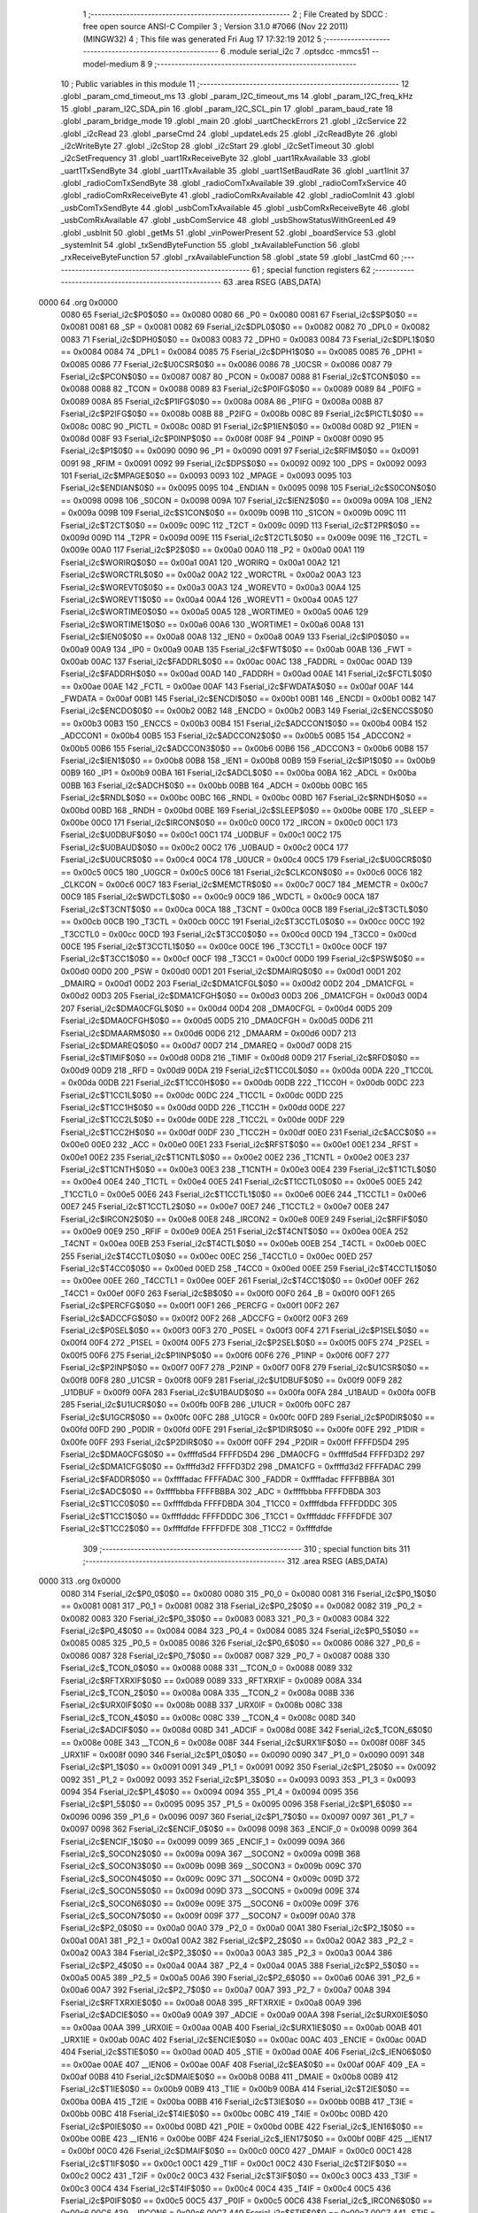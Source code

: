                               1 ;--------------------------------------------------------
                              2 ; File Created by SDCC : free open source ANSI-C Compiler
                              3 ; Version 3.1.0 #7066 (Nov 22 2011) (MINGW32)
                              4 ; This file was generated Fri Aug 17 17:32:19 2012
                              5 ;--------------------------------------------------------
                              6 	.module serial_i2c
                              7 	.optsdcc -mmcs51 --model-medium
                              8 	
                              9 ;--------------------------------------------------------
                             10 ; Public variables in this module
                             11 ;--------------------------------------------------------
                             12 	.globl _param_cmd_timeout_ms
                             13 	.globl _param_I2C_timeout_ms
                             14 	.globl _param_I2C_freq_kHz
                             15 	.globl _param_I2C_SDA_pin
                             16 	.globl _param_I2C_SCL_pin
                             17 	.globl _param_baud_rate
                             18 	.globl _param_bridge_mode
                             19 	.globl _main
                             20 	.globl _uartCheckErrors
                             21 	.globl _i2cService
                             22 	.globl _i2cRead
                             23 	.globl _parseCmd
                             24 	.globl _updateLeds
                             25 	.globl _i2cReadByte
                             26 	.globl _i2cWriteByte
                             27 	.globl _i2cStop
                             28 	.globl _i2cStart
                             29 	.globl _i2cSetTimeout
                             30 	.globl _i2cSetFrequency
                             31 	.globl _uart1RxReceiveByte
                             32 	.globl _uart1RxAvailable
                             33 	.globl _uart1TxSendByte
                             34 	.globl _uart1TxAvailable
                             35 	.globl _uart1SetBaudRate
                             36 	.globl _uart1Init
                             37 	.globl _radioComTxSendByte
                             38 	.globl _radioComTxAvailable
                             39 	.globl _radioComTxService
                             40 	.globl _radioComRxReceiveByte
                             41 	.globl _radioComRxAvailable
                             42 	.globl _radioComInit
                             43 	.globl _usbComTxSendByte
                             44 	.globl _usbComTxAvailable
                             45 	.globl _usbComRxReceiveByte
                             46 	.globl _usbComRxAvailable
                             47 	.globl _usbComService
                             48 	.globl _usbShowStatusWithGreenLed
                             49 	.globl _usbInit
                             50 	.globl _getMs
                             51 	.globl _vinPowerPresent
                             52 	.globl _boardService
                             53 	.globl _systemInit
                             54 	.globl _txSendByteFunction
                             55 	.globl _txAvailableFunction
                             56 	.globl _rxReceiveByteFunction
                             57 	.globl _rxAvailableFunction
                             58 	.globl _state
                             59 	.globl _lastCmd
                             60 ;--------------------------------------------------------
                             61 ; special function registers
                             62 ;--------------------------------------------------------
                             63 	.area RSEG    (ABS,DATA)
   0000                      64 	.org 0x0000
                    0080     65 Fserial_i2c$P0$0$0 == 0x0080
                    0080     66 _P0	=	0x0080
                    0081     67 Fserial_i2c$SP$0$0 == 0x0081
                    0081     68 _SP	=	0x0081
                    0082     69 Fserial_i2c$DPL0$0$0 == 0x0082
                    0082     70 _DPL0	=	0x0082
                    0083     71 Fserial_i2c$DPH0$0$0 == 0x0083
                    0083     72 _DPH0	=	0x0083
                    0084     73 Fserial_i2c$DPL1$0$0 == 0x0084
                    0084     74 _DPL1	=	0x0084
                    0085     75 Fserial_i2c$DPH1$0$0 == 0x0085
                    0085     76 _DPH1	=	0x0085
                    0086     77 Fserial_i2c$U0CSR$0$0 == 0x0086
                    0086     78 _U0CSR	=	0x0086
                    0087     79 Fserial_i2c$PCON$0$0 == 0x0087
                    0087     80 _PCON	=	0x0087
                    0088     81 Fserial_i2c$TCON$0$0 == 0x0088
                    0088     82 _TCON	=	0x0088
                    0089     83 Fserial_i2c$P0IFG$0$0 == 0x0089
                    0089     84 _P0IFG	=	0x0089
                    008A     85 Fserial_i2c$P1IFG$0$0 == 0x008a
                    008A     86 _P1IFG	=	0x008a
                    008B     87 Fserial_i2c$P2IFG$0$0 == 0x008b
                    008B     88 _P2IFG	=	0x008b
                    008C     89 Fserial_i2c$PICTL$0$0 == 0x008c
                    008C     90 _PICTL	=	0x008c
                    008D     91 Fserial_i2c$P1IEN$0$0 == 0x008d
                    008D     92 _P1IEN	=	0x008d
                    008F     93 Fserial_i2c$P0INP$0$0 == 0x008f
                    008F     94 _P0INP	=	0x008f
                    0090     95 Fserial_i2c$P1$0$0 == 0x0090
                    0090     96 _P1	=	0x0090
                    0091     97 Fserial_i2c$RFIM$0$0 == 0x0091
                    0091     98 _RFIM	=	0x0091
                    0092     99 Fserial_i2c$DPS$0$0 == 0x0092
                    0092    100 _DPS	=	0x0092
                    0093    101 Fserial_i2c$MPAGE$0$0 == 0x0093
                    0093    102 _MPAGE	=	0x0093
                    0095    103 Fserial_i2c$ENDIAN$0$0 == 0x0095
                    0095    104 _ENDIAN	=	0x0095
                    0098    105 Fserial_i2c$S0CON$0$0 == 0x0098
                    0098    106 _S0CON	=	0x0098
                    009A    107 Fserial_i2c$IEN2$0$0 == 0x009a
                    009A    108 _IEN2	=	0x009a
                    009B    109 Fserial_i2c$S1CON$0$0 == 0x009b
                    009B    110 _S1CON	=	0x009b
                    009C    111 Fserial_i2c$T2CT$0$0 == 0x009c
                    009C    112 _T2CT	=	0x009c
                    009D    113 Fserial_i2c$T2PR$0$0 == 0x009d
                    009D    114 _T2PR	=	0x009d
                    009E    115 Fserial_i2c$T2CTL$0$0 == 0x009e
                    009E    116 _T2CTL	=	0x009e
                    00A0    117 Fserial_i2c$P2$0$0 == 0x00a0
                    00A0    118 _P2	=	0x00a0
                    00A1    119 Fserial_i2c$WORIRQ$0$0 == 0x00a1
                    00A1    120 _WORIRQ	=	0x00a1
                    00A2    121 Fserial_i2c$WORCTRL$0$0 == 0x00a2
                    00A2    122 _WORCTRL	=	0x00a2
                    00A3    123 Fserial_i2c$WOREVT0$0$0 == 0x00a3
                    00A3    124 _WOREVT0	=	0x00a3
                    00A4    125 Fserial_i2c$WOREVT1$0$0 == 0x00a4
                    00A4    126 _WOREVT1	=	0x00a4
                    00A5    127 Fserial_i2c$WORTIME0$0$0 == 0x00a5
                    00A5    128 _WORTIME0	=	0x00a5
                    00A6    129 Fserial_i2c$WORTIME1$0$0 == 0x00a6
                    00A6    130 _WORTIME1	=	0x00a6
                    00A8    131 Fserial_i2c$IEN0$0$0 == 0x00a8
                    00A8    132 _IEN0	=	0x00a8
                    00A9    133 Fserial_i2c$IP0$0$0 == 0x00a9
                    00A9    134 _IP0	=	0x00a9
                    00AB    135 Fserial_i2c$FWT$0$0 == 0x00ab
                    00AB    136 _FWT	=	0x00ab
                    00AC    137 Fserial_i2c$FADDRL$0$0 == 0x00ac
                    00AC    138 _FADDRL	=	0x00ac
                    00AD    139 Fserial_i2c$FADDRH$0$0 == 0x00ad
                    00AD    140 _FADDRH	=	0x00ad
                    00AE    141 Fserial_i2c$FCTL$0$0 == 0x00ae
                    00AE    142 _FCTL	=	0x00ae
                    00AF    143 Fserial_i2c$FWDATA$0$0 == 0x00af
                    00AF    144 _FWDATA	=	0x00af
                    00B1    145 Fserial_i2c$ENCDI$0$0 == 0x00b1
                    00B1    146 _ENCDI	=	0x00b1
                    00B2    147 Fserial_i2c$ENCDO$0$0 == 0x00b2
                    00B2    148 _ENCDO	=	0x00b2
                    00B3    149 Fserial_i2c$ENCCS$0$0 == 0x00b3
                    00B3    150 _ENCCS	=	0x00b3
                    00B4    151 Fserial_i2c$ADCCON1$0$0 == 0x00b4
                    00B4    152 _ADCCON1	=	0x00b4
                    00B5    153 Fserial_i2c$ADCCON2$0$0 == 0x00b5
                    00B5    154 _ADCCON2	=	0x00b5
                    00B6    155 Fserial_i2c$ADCCON3$0$0 == 0x00b6
                    00B6    156 _ADCCON3	=	0x00b6
                    00B8    157 Fserial_i2c$IEN1$0$0 == 0x00b8
                    00B8    158 _IEN1	=	0x00b8
                    00B9    159 Fserial_i2c$IP1$0$0 == 0x00b9
                    00B9    160 _IP1	=	0x00b9
                    00BA    161 Fserial_i2c$ADCL$0$0 == 0x00ba
                    00BA    162 _ADCL	=	0x00ba
                    00BB    163 Fserial_i2c$ADCH$0$0 == 0x00bb
                    00BB    164 _ADCH	=	0x00bb
                    00BC    165 Fserial_i2c$RNDL$0$0 == 0x00bc
                    00BC    166 _RNDL	=	0x00bc
                    00BD    167 Fserial_i2c$RNDH$0$0 == 0x00bd
                    00BD    168 _RNDH	=	0x00bd
                    00BE    169 Fserial_i2c$SLEEP$0$0 == 0x00be
                    00BE    170 _SLEEP	=	0x00be
                    00C0    171 Fserial_i2c$IRCON$0$0 == 0x00c0
                    00C0    172 _IRCON	=	0x00c0
                    00C1    173 Fserial_i2c$U0DBUF$0$0 == 0x00c1
                    00C1    174 _U0DBUF	=	0x00c1
                    00C2    175 Fserial_i2c$U0BAUD$0$0 == 0x00c2
                    00C2    176 _U0BAUD	=	0x00c2
                    00C4    177 Fserial_i2c$U0UCR$0$0 == 0x00c4
                    00C4    178 _U0UCR	=	0x00c4
                    00C5    179 Fserial_i2c$U0GCR$0$0 == 0x00c5
                    00C5    180 _U0GCR	=	0x00c5
                    00C6    181 Fserial_i2c$CLKCON$0$0 == 0x00c6
                    00C6    182 _CLKCON	=	0x00c6
                    00C7    183 Fserial_i2c$MEMCTR$0$0 == 0x00c7
                    00C7    184 _MEMCTR	=	0x00c7
                    00C9    185 Fserial_i2c$WDCTL$0$0 == 0x00c9
                    00C9    186 _WDCTL	=	0x00c9
                    00CA    187 Fserial_i2c$T3CNT$0$0 == 0x00ca
                    00CA    188 _T3CNT	=	0x00ca
                    00CB    189 Fserial_i2c$T3CTL$0$0 == 0x00cb
                    00CB    190 _T3CTL	=	0x00cb
                    00CC    191 Fserial_i2c$T3CCTL0$0$0 == 0x00cc
                    00CC    192 _T3CCTL0	=	0x00cc
                    00CD    193 Fserial_i2c$T3CC0$0$0 == 0x00cd
                    00CD    194 _T3CC0	=	0x00cd
                    00CE    195 Fserial_i2c$T3CCTL1$0$0 == 0x00ce
                    00CE    196 _T3CCTL1	=	0x00ce
                    00CF    197 Fserial_i2c$T3CC1$0$0 == 0x00cf
                    00CF    198 _T3CC1	=	0x00cf
                    00D0    199 Fserial_i2c$PSW$0$0 == 0x00d0
                    00D0    200 _PSW	=	0x00d0
                    00D1    201 Fserial_i2c$DMAIRQ$0$0 == 0x00d1
                    00D1    202 _DMAIRQ	=	0x00d1
                    00D2    203 Fserial_i2c$DMA1CFGL$0$0 == 0x00d2
                    00D2    204 _DMA1CFGL	=	0x00d2
                    00D3    205 Fserial_i2c$DMA1CFGH$0$0 == 0x00d3
                    00D3    206 _DMA1CFGH	=	0x00d3
                    00D4    207 Fserial_i2c$DMA0CFGL$0$0 == 0x00d4
                    00D4    208 _DMA0CFGL	=	0x00d4
                    00D5    209 Fserial_i2c$DMA0CFGH$0$0 == 0x00d5
                    00D5    210 _DMA0CFGH	=	0x00d5
                    00D6    211 Fserial_i2c$DMAARM$0$0 == 0x00d6
                    00D6    212 _DMAARM	=	0x00d6
                    00D7    213 Fserial_i2c$DMAREQ$0$0 == 0x00d7
                    00D7    214 _DMAREQ	=	0x00d7
                    00D8    215 Fserial_i2c$TIMIF$0$0 == 0x00d8
                    00D8    216 _TIMIF	=	0x00d8
                    00D9    217 Fserial_i2c$RFD$0$0 == 0x00d9
                    00D9    218 _RFD	=	0x00d9
                    00DA    219 Fserial_i2c$T1CC0L$0$0 == 0x00da
                    00DA    220 _T1CC0L	=	0x00da
                    00DB    221 Fserial_i2c$T1CC0H$0$0 == 0x00db
                    00DB    222 _T1CC0H	=	0x00db
                    00DC    223 Fserial_i2c$T1CC1L$0$0 == 0x00dc
                    00DC    224 _T1CC1L	=	0x00dc
                    00DD    225 Fserial_i2c$T1CC1H$0$0 == 0x00dd
                    00DD    226 _T1CC1H	=	0x00dd
                    00DE    227 Fserial_i2c$T1CC2L$0$0 == 0x00de
                    00DE    228 _T1CC2L	=	0x00de
                    00DF    229 Fserial_i2c$T1CC2H$0$0 == 0x00df
                    00DF    230 _T1CC2H	=	0x00df
                    00E0    231 Fserial_i2c$ACC$0$0 == 0x00e0
                    00E0    232 _ACC	=	0x00e0
                    00E1    233 Fserial_i2c$RFST$0$0 == 0x00e1
                    00E1    234 _RFST	=	0x00e1
                    00E2    235 Fserial_i2c$T1CNTL$0$0 == 0x00e2
                    00E2    236 _T1CNTL	=	0x00e2
                    00E3    237 Fserial_i2c$T1CNTH$0$0 == 0x00e3
                    00E3    238 _T1CNTH	=	0x00e3
                    00E4    239 Fserial_i2c$T1CTL$0$0 == 0x00e4
                    00E4    240 _T1CTL	=	0x00e4
                    00E5    241 Fserial_i2c$T1CCTL0$0$0 == 0x00e5
                    00E5    242 _T1CCTL0	=	0x00e5
                    00E6    243 Fserial_i2c$T1CCTL1$0$0 == 0x00e6
                    00E6    244 _T1CCTL1	=	0x00e6
                    00E7    245 Fserial_i2c$T1CCTL2$0$0 == 0x00e7
                    00E7    246 _T1CCTL2	=	0x00e7
                    00E8    247 Fserial_i2c$IRCON2$0$0 == 0x00e8
                    00E8    248 _IRCON2	=	0x00e8
                    00E9    249 Fserial_i2c$RFIF$0$0 == 0x00e9
                    00E9    250 _RFIF	=	0x00e9
                    00EA    251 Fserial_i2c$T4CNT$0$0 == 0x00ea
                    00EA    252 _T4CNT	=	0x00ea
                    00EB    253 Fserial_i2c$T4CTL$0$0 == 0x00eb
                    00EB    254 _T4CTL	=	0x00eb
                    00EC    255 Fserial_i2c$T4CCTL0$0$0 == 0x00ec
                    00EC    256 _T4CCTL0	=	0x00ec
                    00ED    257 Fserial_i2c$T4CC0$0$0 == 0x00ed
                    00ED    258 _T4CC0	=	0x00ed
                    00EE    259 Fserial_i2c$T4CCTL1$0$0 == 0x00ee
                    00EE    260 _T4CCTL1	=	0x00ee
                    00EF    261 Fserial_i2c$T4CC1$0$0 == 0x00ef
                    00EF    262 _T4CC1	=	0x00ef
                    00F0    263 Fserial_i2c$B$0$0 == 0x00f0
                    00F0    264 _B	=	0x00f0
                    00F1    265 Fserial_i2c$PERCFG$0$0 == 0x00f1
                    00F1    266 _PERCFG	=	0x00f1
                    00F2    267 Fserial_i2c$ADCCFG$0$0 == 0x00f2
                    00F2    268 _ADCCFG	=	0x00f2
                    00F3    269 Fserial_i2c$P0SEL$0$0 == 0x00f3
                    00F3    270 _P0SEL	=	0x00f3
                    00F4    271 Fserial_i2c$P1SEL$0$0 == 0x00f4
                    00F4    272 _P1SEL	=	0x00f4
                    00F5    273 Fserial_i2c$P2SEL$0$0 == 0x00f5
                    00F5    274 _P2SEL	=	0x00f5
                    00F6    275 Fserial_i2c$P1INP$0$0 == 0x00f6
                    00F6    276 _P1INP	=	0x00f6
                    00F7    277 Fserial_i2c$P2INP$0$0 == 0x00f7
                    00F7    278 _P2INP	=	0x00f7
                    00F8    279 Fserial_i2c$U1CSR$0$0 == 0x00f8
                    00F8    280 _U1CSR	=	0x00f8
                    00F9    281 Fserial_i2c$U1DBUF$0$0 == 0x00f9
                    00F9    282 _U1DBUF	=	0x00f9
                    00FA    283 Fserial_i2c$U1BAUD$0$0 == 0x00fa
                    00FA    284 _U1BAUD	=	0x00fa
                    00FB    285 Fserial_i2c$U1UCR$0$0 == 0x00fb
                    00FB    286 _U1UCR	=	0x00fb
                    00FC    287 Fserial_i2c$U1GCR$0$0 == 0x00fc
                    00FC    288 _U1GCR	=	0x00fc
                    00FD    289 Fserial_i2c$P0DIR$0$0 == 0x00fd
                    00FD    290 _P0DIR	=	0x00fd
                    00FE    291 Fserial_i2c$P1DIR$0$0 == 0x00fe
                    00FE    292 _P1DIR	=	0x00fe
                    00FF    293 Fserial_i2c$P2DIR$0$0 == 0x00ff
                    00FF    294 _P2DIR	=	0x00ff
                    FFFFD5D4    295 Fserial_i2c$DMA0CFG$0$0 == 0xffffd5d4
                    FFFFD5D4    296 _DMA0CFG	=	0xffffd5d4
                    FFFFD3D2    297 Fserial_i2c$DMA1CFG$0$0 == 0xffffd3d2
                    FFFFD3D2    298 _DMA1CFG	=	0xffffd3d2
                    FFFFADAC    299 Fserial_i2c$FADDR$0$0 == 0xffffadac
                    FFFFADAC    300 _FADDR	=	0xffffadac
                    FFFFBBBA    301 Fserial_i2c$ADC$0$0 == 0xffffbbba
                    FFFFBBBA    302 _ADC	=	0xffffbbba
                    FFFFDBDA    303 Fserial_i2c$T1CC0$0$0 == 0xffffdbda
                    FFFFDBDA    304 _T1CC0	=	0xffffdbda
                    FFFFDDDC    305 Fserial_i2c$T1CC1$0$0 == 0xffffdddc
                    FFFFDDDC    306 _T1CC1	=	0xffffdddc
                    FFFFDFDE    307 Fserial_i2c$T1CC2$0$0 == 0xffffdfde
                    FFFFDFDE    308 _T1CC2	=	0xffffdfde
                            309 ;--------------------------------------------------------
                            310 ; special function bits
                            311 ;--------------------------------------------------------
                            312 	.area RSEG    (ABS,DATA)
   0000                     313 	.org 0x0000
                    0080    314 Fserial_i2c$P0_0$0$0 == 0x0080
                    0080    315 _P0_0	=	0x0080
                    0081    316 Fserial_i2c$P0_1$0$0 == 0x0081
                    0081    317 _P0_1	=	0x0081
                    0082    318 Fserial_i2c$P0_2$0$0 == 0x0082
                    0082    319 _P0_2	=	0x0082
                    0083    320 Fserial_i2c$P0_3$0$0 == 0x0083
                    0083    321 _P0_3	=	0x0083
                    0084    322 Fserial_i2c$P0_4$0$0 == 0x0084
                    0084    323 _P0_4	=	0x0084
                    0085    324 Fserial_i2c$P0_5$0$0 == 0x0085
                    0085    325 _P0_5	=	0x0085
                    0086    326 Fserial_i2c$P0_6$0$0 == 0x0086
                    0086    327 _P0_6	=	0x0086
                    0087    328 Fserial_i2c$P0_7$0$0 == 0x0087
                    0087    329 _P0_7	=	0x0087
                    0088    330 Fserial_i2c$_TCON_0$0$0 == 0x0088
                    0088    331 __TCON_0	=	0x0088
                    0089    332 Fserial_i2c$RFTXRXIF$0$0 == 0x0089
                    0089    333 _RFTXRXIF	=	0x0089
                    008A    334 Fserial_i2c$_TCON_2$0$0 == 0x008a
                    008A    335 __TCON_2	=	0x008a
                    008B    336 Fserial_i2c$URX0IF$0$0 == 0x008b
                    008B    337 _URX0IF	=	0x008b
                    008C    338 Fserial_i2c$_TCON_4$0$0 == 0x008c
                    008C    339 __TCON_4	=	0x008c
                    008D    340 Fserial_i2c$ADCIF$0$0 == 0x008d
                    008D    341 _ADCIF	=	0x008d
                    008E    342 Fserial_i2c$_TCON_6$0$0 == 0x008e
                    008E    343 __TCON_6	=	0x008e
                    008F    344 Fserial_i2c$URX1IF$0$0 == 0x008f
                    008F    345 _URX1IF	=	0x008f
                    0090    346 Fserial_i2c$P1_0$0$0 == 0x0090
                    0090    347 _P1_0	=	0x0090
                    0091    348 Fserial_i2c$P1_1$0$0 == 0x0091
                    0091    349 _P1_1	=	0x0091
                    0092    350 Fserial_i2c$P1_2$0$0 == 0x0092
                    0092    351 _P1_2	=	0x0092
                    0093    352 Fserial_i2c$P1_3$0$0 == 0x0093
                    0093    353 _P1_3	=	0x0093
                    0094    354 Fserial_i2c$P1_4$0$0 == 0x0094
                    0094    355 _P1_4	=	0x0094
                    0095    356 Fserial_i2c$P1_5$0$0 == 0x0095
                    0095    357 _P1_5	=	0x0095
                    0096    358 Fserial_i2c$P1_6$0$0 == 0x0096
                    0096    359 _P1_6	=	0x0096
                    0097    360 Fserial_i2c$P1_7$0$0 == 0x0097
                    0097    361 _P1_7	=	0x0097
                    0098    362 Fserial_i2c$ENCIF_0$0$0 == 0x0098
                    0098    363 _ENCIF_0	=	0x0098
                    0099    364 Fserial_i2c$ENCIF_1$0$0 == 0x0099
                    0099    365 _ENCIF_1	=	0x0099
                    009A    366 Fserial_i2c$_SOCON2$0$0 == 0x009a
                    009A    367 __SOCON2	=	0x009a
                    009B    368 Fserial_i2c$_SOCON3$0$0 == 0x009b
                    009B    369 __SOCON3	=	0x009b
                    009C    370 Fserial_i2c$_SOCON4$0$0 == 0x009c
                    009C    371 __SOCON4	=	0x009c
                    009D    372 Fserial_i2c$_SOCON5$0$0 == 0x009d
                    009D    373 __SOCON5	=	0x009d
                    009E    374 Fserial_i2c$_SOCON6$0$0 == 0x009e
                    009E    375 __SOCON6	=	0x009e
                    009F    376 Fserial_i2c$_SOCON7$0$0 == 0x009f
                    009F    377 __SOCON7	=	0x009f
                    00A0    378 Fserial_i2c$P2_0$0$0 == 0x00a0
                    00A0    379 _P2_0	=	0x00a0
                    00A1    380 Fserial_i2c$P2_1$0$0 == 0x00a1
                    00A1    381 _P2_1	=	0x00a1
                    00A2    382 Fserial_i2c$P2_2$0$0 == 0x00a2
                    00A2    383 _P2_2	=	0x00a2
                    00A3    384 Fserial_i2c$P2_3$0$0 == 0x00a3
                    00A3    385 _P2_3	=	0x00a3
                    00A4    386 Fserial_i2c$P2_4$0$0 == 0x00a4
                    00A4    387 _P2_4	=	0x00a4
                    00A5    388 Fserial_i2c$P2_5$0$0 == 0x00a5
                    00A5    389 _P2_5	=	0x00a5
                    00A6    390 Fserial_i2c$P2_6$0$0 == 0x00a6
                    00A6    391 _P2_6	=	0x00a6
                    00A7    392 Fserial_i2c$P2_7$0$0 == 0x00a7
                    00A7    393 _P2_7	=	0x00a7
                    00A8    394 Fserial_i2c$RFTXRXIE$0$0 == 0x00a8
                    00A8    395 _RFTXRXIE	=	0x00a8
                    00A9    396 Fserial_i2c$ADCIE$0$0 == 0x00a9
                    00A9    397 _ADCIE	=	0x00a9
                    00AA    398 Fserial_i2c$URX0IE$0$0 == 0x00aa
                    00AA    399 _URX0IE	=	0x00aa
                    00AB    400 Fserial_i2c$URX1IE$0$0 == 0x00ab
                    00AB    401 _URX1IE	=	0x00ab
                    00AC    402 Fserial_i2c$ENCIE$0$0 == 0x00ac
                    00AC    403 _ENCIE	=	0x00ac
                    00AD    404 Fserial_i2c$STIE$0$0 == 0x00ad
                    00AD    405 _STIE	=	0x00ad
                    00AE    406 Fserial_i2c$_IEN06$0$0 == 0x00ae
                    00AE    407 __IEN06	=	0x00ae
                    00AF    408 Fserial_i2c$EA$0$0 == 0x00af
                    00AF    409 _EA	=	0x00af
                    00B8    410 Fserial_i2c$DMAIE$0$0 == 0x00b8
                    00B8    411 _DMAIE	=	0x00b8
                    00B9    412 Fserial_i2c$T1IE$0$0 == 0x00b9
                    00B9    413 _T1IE	=	0x00b9
                    00BA    414 Fserial_i2c$T2IE$0$0 == 0x00ba
                    00BA    415 _T2IE	=	0x00ba
                    00BB    416 Fserial_i2c$T3IE$0$0 == 0x00bb
                    00BB    417 _T3IE	=	0x00bb
                    00BC    418 Fserial_i2c$T4IE$0$0 == 0x00bc
                    00BC    419 _T4IE	=	0x00bc
                    00BD    420 Fserial_i2c$P0IE$0$0 == 0x00bd
                    00BD    421 _P0IE	=	0x00bd
                    00BE    422 Fserial_i2c$_IEN16$0$0 == 0x00be
                    00BE    423 __IEN16	=	0x00be
                    00BF    424 Fserial_i2c$_IEN17$0$0 == 0x00bf
                    00BF    425 __IEN17	=	0x00bf
                    00C0    426 Fserial_i2c$DMAIF$0$0 == 0x00c0
                    00C0    427 _DMAIF	=	0x00c0
                    00C1    428 Fserial_i2c$T1IF$0$0 == 0x00c1
                    00C1    429 _T1IF	=	0x00c1
                    00C2    430 Fserial_i2c$T2IF$0$0 == 0x00c2
                    00C2    431 _T2IF	=	0x00c2
                    00C3    432 Fserial_i2c$T3IF$0$0 == 0x00c3
                    00C3    433 _T3IF	=	0x00c3
                    00C4    434 Fserial_i2c$T4IF$0$0 == 0x00c4
                    00C4    435 _T4IF	=	0x00c4
                    00C5    436 Fserial_i2c$P0IF$0$0 == 0x00c5
                    00C5    437 _P0IF	=	0x00c5
                    00C6    438 Fserial_i2c$_IRCON6$0$0 == 0x00c6
                    00C6    439 __IRCON6	=	0x00c6
                    00C7    440 Fserial_i2c$STIF$0$0 == 0x00c7
                    00C7    441 _STIF	=	0x00c7
                    00D0    442 Fserial_i2c$P$0$0 == 0x00d0
                    00D0    443 _P	=	0x00d0
                    00D1    444 Fserial_i2c$F1$0$0 == 0x00d1
                    00D1    445 _F1	=	0x00d1
                    00D2    446 Fserial_i2c$OV$0$0 == 0x00d2
                    00D2    447 _OV	=	0x00d2
                    00D3    448 Fserial_i2c$RS0$0$0 == 0x00d3
                    00D3    449 _RS0	=	0x00d3
                    00D4    450 Fserial_i2c$RS1$0$0 == 0x00d4
                    00D4    451 _RS1	=	0x00d4
                    00D5    452 Fserial_i2c$F0$0$0 == 0x00d5
                    00D5    453 _F0	=	0x00d5
                    00D6    454 Fserial_i2c$AC$0$0 == 0x00d6
                    00D6    455 _AC	=	0x00d6
                    00D7    456 Fserial_i2c$CY$0$0 == 0x00d7
                    00D7    457 _CY	=	0x00d7
                    00D8    458 Fserial_i2c$T3OVFIF$0$0 == 0x00d8
                    00D8    459 _T3OVFIF	=	0x00d8
                    00D9    460 Fserial_i2c$T3CH0IF$0$0 == 0x00d9
                    00D9    461 _T3CH0IF	=	0x00d9
                    00DA    462 Fserial_i2c$T3CH1IF$0$0 == 0x00da
                    00DA    463 _T3CH1IF	=	0x00da
                    00DB    464 Fserial_i2c$T4OVFIF$0$0 == 0x00db
                    00DB    465 _T4OVFIF	=	0x00db
                    00DC    466 Fserial_i2c$T4CH0IF$0$0 == 0x00dc
                    00DC    467 _T4CH0IF	=	0x00dc
                    00DD    468 Fserial_i2c$T4CH1IF$0$0 == 0x00dd
                    00DD    469 _T4CH1IF	=	0x00dd
                    00DE    470 Fserial_i2c$OVFIM$0$0 == 0x00de
                    00DE    471 _OVFIM	=	0x00de
                    00DF    472 Fserial_i2c$_TIMIF7$0$0 == 0x00df
                    00DF    473 __TIMIF7	=	0x00df
                    00E0    474 Fserial_i2c$ACC_0$0$0 == 0x00e0
                    00E0    475 _ACC_0	=	0x00e0
                    00E1    476 Fserial_i2c$ACC_1$0$0 == 0x00e1
                    00E1    477 _ACC_1	=	0x00e1
                    00E2    478 Fserial_i2c$ACC_2$0$0 == 0x00e2
                    00E2    479 _ACC_2	=	0x00e2
                    00E3    480 Fserial_i2c$ACC_3$0$0 == 0x00e3
                    00E3    481 _ACC_3	=	0x00e3
                    00E4    482 Fserial_i2c$ACC_4$0$0 == 0x00e4
                    00E4    483 _ACC_4	=	0x00e4
                    00E5    484 Fserial_i2c$ACC_5$0$0 == 0x00e5
                    00E5    485 _ACC_5	=	0x00e5
                    00E6    486 Fserial_i2c$ACC_6$0$0 == 0x00e6
                    00E6    487 _ACC_6	=	0x00e6
                    00E7    488 Fserial_i2c$ACC_7$0$0 == 0x00e7
                    00E7    489 _ACC_7	=	0x00e7
                    00E8    490 Fserial_i2c$P2IF$0$0 == 0x00e8
                    00E8    491 _P2IF	=	0x00e8
                    00E9    492 Fserial_i2c$UTX0IF$0$0 == 0x00e9
                    00E9    493 _UTX0IF	=	0x00e9
                    00EA    494 Fserial_i2c$UTX1IF$0$0 == 0x00ea
                    00EA    495 _UTX1IF	=	0x00ea
                    00EB    496 Fserial_i2c$P1IF$0$0 == 0x00eb
                    00EB    497 _P1IF	=	0x00eb
                    00EC    498 Fserial_i2c$WDTIF$0$0 == 0x00ec
                    00EC    499 _WDTIF	=	0x00ec
                    00ED    500 Fserial_i2c$_IRCON25$0$0 == 0x00ed
                    00ED    501 __IRCON25	=	0x00ed
                    00EE    502 Fserial_i2c$_IRCON26$0$0 == 0x00ee
                    00EE    503 __IRCON26	=	0x00ee
                    00EF    504 Fserial_i2c$_IRCON27$0$0 == 0x00ef
                    00EF    505 __IRCON27	=	0x00ef
                    00F0    506 Fserial_i2c$B_0$0$0 == 0x00f0
                    00F0    507 _B_0	=	0x00f0
                    00F1    508 Fserial_i2c$B_1$0$0 == 0x00f1
                    00F1    509 _B_1	=	0x00f1
                    00F2    510 Fserial_i2c$B_2$0$0 == 0x00f2
                    00F2    511 _B_2	=	0x00f2
                    00F3    512 Fserial_i2c$B_3$0$0 == 0x00f3
                    00F3    513 _B_3	=	0x00f3
                    00F4    514 Fserial_i2c$B_4$0$0 == 0x00f4
                    00F4    515 _B_4	=	0x00f4
                    00F5    516 Fserial_i2c$B_5$0$0 == 0x00f5
                    00F5    517 _B_5	=	0x00f5
                    00F6    518 Fserial_i2c$B_6$0$0 == 0x00f6
                    00F6    519 _B_6	=	0x00f6
                    00F7    520 Fserial_i2c$B_7$0$0 == 0x00f7
                    00F7    521 _B_7	=	0x00f7
                    00F8    522 Fserial_i2c$U1ACTIVE$0$0 == 0x00f8
                    00F8    523 _U1ACTIVE	=	0x00f8
                    00F9    524 Fserial_i2c$U1TX_BYTE$0$0 == 0x00f9
                    00F9    525 _U1TX_BYTE	=	0x00f9
                    00FA    526 Fserial_i2c$U1RX_BYTE$0$0 == 0x00fa
                    00FA    527 _U1RX_BYTE	=	0x00fa
                    00FB    528 Fserial_i2c$U1ERR$0$0 == 0x00fb
                    00FB    529 _U1ERR	=	0x00fb
                    00FC    530 Fserial_i2c$U1FE$0$0 == 0x00fc
                    00FC    531 _U1FE	=	0x00fc
                    00FD    532 Fserial_i2c$U1SLAVE$0$0 == 0x00fd
                    00FD    533 _U1SLAVE	=	0x00fd
                    00FE    534 Fserial_i2c$U1RE$0$0 == 0x00fe
                    00FE    535 _U1RE	=	0x00fe
                    00FF    536 Fserial_i2c$U1MODE$0$0 == 0x00ff
                    00FF    537 _U1MODE	=	0x00ff
                            538 ;--------------------------------------------------------
                            539 ; overlayable register banks
                            540 ;--------------------------------------------------------
                            541 	.area REG_BANK_0	(REL,OVR,DATA)
   0000                     542 	.ds 8
                            543 ;--------------------------------------------------------
                            544 ; internal ram data
                            545 ;--------------------------------------------------------
                            546 	.area DSEG    (DATA)
                    0000    547 Lserial_i2c.i2cService$sloc0$1$0==.
   0008                     548 _i2cService_sloc0_1_0:
   0008                     549 	.ds 4
                            550 ;--------------------------------------------------------
                            551 ; overlayable items in internal ram 
                            552 ;--------------------------------------------------------
                            553 	.area OSEG    (OVR,DATA)
                            554 ;--------------------------------------------------------
                            555 ; Stack segment in internal ram 
                            556 ;--------------------------------------------------------
                            557 	.area	SSEG	(DATA)
   0034                     558 __start__stack:
   0034                     559 	.ds	1
                            560 
                            561 ;--------------------------------------------------------
                            562 ; indirectly addressable internal ram data
                            563 ;--------------------------------------------------------
                            564 	.area ISEG    (DATA)
                            565 ;--------------------------------------------------------
                            566 ; absolute internal ram data
                            567 ;--------------------------------------------------------
                            568 	.area IABS    (ABS,DATA)
                            569 	.area IABS    (ABS,DATA)
                            570 ;--------------------------------------------------------
                            571 ; bit data
                            572 ;--------------------------------------------------------
                            573 	.area BSEG    (BIT)
                    0000    574 Fserial_i2c$returnResponse$0$0==.
   0000                     575 _returnResponse:
   0000                     576 	.ds 1
                    0001    577 Fserial_i2c$started$0$0==.
   0001                     578 _started:
   0001                     579 	.ds 1
                    0002    580 Fserial_i2c$dataDirIsRead$0$0==.
   0002                     581 _dataDirIsRead:
   0002                     582 	.ds 1
                    0003    583 Lserial_i2c.parseCmd$nack$1$1==.
   0003                     584 _parseCmd_nack_1_1:
   0003                     585 	.ds 1
                    0004    586 Lserial_i2c.i2cRead$sloc0$1$0==.
   0004                     587 _i2cRead_sloc0_1_0:
   0004                     588 	.ds 1
                            589 ;--------------------------------------------------------
                            590 ; paged external ram data
                            591 ;--------------------------------------------------------
                            592 	.area PSEG    (PAG,XDATA)
                    0000    593 G$lastCmd$0$0==.
   F000                     594 _lastCmd::
   F000                     595 	.ds 2
                    0002    596 Fserial_i2c$errors$0$0==.
   F002                     597 _errors:
   F002                     598 	.ds 1
                    0003    599 Fserial_i2c$response$0$0==.
   F003                     600 _response:
   F003                     601 	.ds 1
                    0004    602 G$state$0$0==.
   F004                     603 _state::
   F004                     604 	.ds 1
                    0005    605 Fserial_i2c$dataLength$0$0==.
   F005                     606 _dataLength:
   F005                     607 	.ds 1
                    0006    608 G$rxAvailableFunction$0$0==.
   F006                     609 _rxAvailableFunction::
   F006                     610 	.ds 2
                    0008    611 G$rxReceiveByteFunction$0$0==.
   F008                     612 _rxReceiveByteFunction::
   F008                     613 	.ds 2
                    000A    614 G$txAvailableFunction$0$0==.
   F00A                     615 _txAvailableFunction::
   F00A                     616 	.ds 2
                    000C    617 G$txSendByteFunction$0$0==.
   F00C                     618 _txSendByteFunction::
   F00C                     619 	.ds 2
                            620 ;--------------------------------------------------------
                            621 ; external ram data
                            622 ;--------------------------------------------------------
                            623 	.area XSEG    (XDATA)
                    DF00    624 Fserial_i2c$SYNC1$0$0 == 0xdf00
                    DF00    625 _SYNC1	=	0xdf00
                    DF01    626 Fserial_i2c$SYNC0$0$0 == 0xdf01
                    DF01    627 _SYNC0	=	0xdf01
                    DF02    628 Fserial_i2c$PKTLEN$0$0 == 0xdf02
                    DF02    629 _PKTLEN	=	0xdf02
                    DF03    630 Fserial_i2c$PKTCTRL1$0$0 == 0xdf03
                    DF03    631 _PKTCTRL1	=	0xdf03
                    DF04    632 Fserial_i2c$PKTCTRL0$0$0 == 0xdf04
                    DF04    633 _PKTCTRL0	=	0xdf04
                    DF05    634 Fserial_i2c$ADDR$0$0 == 0xdf05
                    DF05    635 _ADDR	=	0xdf05
                    DF06    636 Fserial_i2c$CHANNR$0$0 == 0xdf06
                    DF06    637 _CHANNR	=	0xdf06
                    DF07    638 Fserial_i2c$FSCTRL1$0$0 == 0xdf07
                    DF07    639 _FSCTRL1	=	0xdf07
                    DF08    640 Fserial_i2c$FSCTRL0$0$0 == 0xdf08
                    DF08    641 _FSCTRL0	=	0xdf08
                    DF09    642 Fserial_i2c$FREQ2$0$0 == 0xdf09
                    DF09    643 _FREQ2	=	0xdf09
                    DF0A    644 Fserial_i2c$FREQ1$0$0 == 0xdf0a
                    DF0A    645 _FREQ1	=	0xdf0a
                    DF0B    646 Fserial_i2c$FREQ0$0$0 == 0xdf0b
                    DF0B    647 _FREQ0	=	0xdf0b
                    DF0C    648 Fserial_i2c$MDMCFG4$0$0 == 0xdf0c
                    DF0C    649 _MDMCFG4	=	0xdf0c
                    DF0D    650 Fserial_i2c$MDMCFG3$0$0 == 0xdf0d
                    DF0D    651 _MDMCFG3	=	0xdf0d
                    DF0E    652 Fserial_i2c$MDMCFG2$0$0 == 0xdf0e
                    DF0E    653 _MDMCFG2	=	0xdf0e
                    DF0F    654 Fserial_i2c$MDMCFG1$0$0 == 0xdf0f
                    DF0F    655 _MDMCFG1	=	0xdf0f
                    DF10    656 Fserial_i2c$MDMCFG0$0$0 == 0xdf10
                    DF10    657 _MDMCFG0	=	0xdf10
                    DF11    658 Fserial_i2c$DEVIATN$0$0 == 0xdf11
                    DF11    659 _DEVIATN	=	0xdf11
                    DF12    660 Fserial_i2c$MCSM2$0$0 == 0xdf12
                    DF12    661 _MCSM2	=	0xdf12
                    DF13    662 Fserial_i2c$MCSM1$0$0 == 0xdf13
                    DF13    663 _MCSM1	=	0xdf13
                    DF14    664 Fserial_i2c$MCSM0$0$0 == 0xdf14
                    DF14    665 _MCSM0	=	0xdf14
                    DF15    666 Fserial_i2c$FOCCFG$0$0 == 0xdf15
                    DF15    667 _FOCCFG	=	0xdf15
                    DF16    668 Fserial_i2c$BSCFG$0$0 == 0xdf16
                    DF16    669 _BSCFG	=	0xdf16
                    DF17    670 Fserial_i2c$AGCCTRL2$0$0 == 0xdf17
                    DF17    671 _AGCCTRL2	=	0xdf17
                    DF18    672 Fserial_i2c$AGCCTRL1$0$0 == 0xdf18
                    DF18    673 _AGCCTRL1	=	0xdf18
                    DF19    674 Fserial_i2c$AGCCTRL0$0$0 == 0xdf19
                    DF19    675 _AGCCTRL0	=	0xdf19
                    DF1A    676 Fserial_i2c$FREND1$0$0 == 0xdf1a
                    DF1A    677 _FREND1	=	0xdf1a
                    DF1B    678 Fserial_i2c$FREND0$0$0 == 0xdf1b
                    DF1B    679 _FREND0	=	0xdf1b
                    DF1C    680 Fserial_i2c$FSCAL3$0$0 == 0xdf1c
                    DF1C    681 _FSCAL3	=	0xdf1c
                    DF1D    682 Fserial_i2c$FSCAL2$0$0 == 0xdf1d
                    DF1D    683 _FSCAL2	=	0xdf1d
                    DF1E    684 Fserial_i2c$FSCAL1$0$0 == 0xdf1e
                    DF1E    685 _FSCAL1	=	0xdf1e
                    DF1F    686 Fserial_i2c$FSCAL0$0$0 == 0xdf1f
                    DF1F    687 _FSCAL0	=	0xdf1f
                    DF23    688 Fserial_i2c$TEST2$0$0 == 0xdf23
                    DF23    689 _TEST2	=	0xdf23
                    DF24    690 Fserial_i2c$TEST1$0$0 == 0xdf24
                    DF24    691 _TEST1	=	0xdf24
                    DF25    692 Fserial_i2c$TEST0$0$0 == 0xdf25
                    DF25    693 _TEST0	=	0xdf25
                    DF2E    694 Fserial_i2c$PA_TABLE0$0$0 == 0xdf2e
                    DF2E    695 _PA_TABLE0	=	0xdf2e
                    DF2F    696 Fserial_i2c$IOCFG2$0$0 == 0xdf2f
                    DF2F    697 _IOCFG2	=	0xdf2f
                    DF30    698 Fserial_i2c$IOCFG1$0$0 == 0xdf30
                    DF30    699 _IOCFG1	=	0xdf30
                    DF31    700 Fserial_i2c$IOCFG0$0$0 == 0xdf31
                    DF31    701 _IOCFG0	=	0xdf31
                    DF36    702 Fserial_i2c$PARTNUM$0$0 == 0xdf36
                    DF36    703 _PARTNUM	=	0xdf36
                    DF37    704 Fserial_i2c$VERSION$0$0 == 0xdf37
                    DF37    705 _VERSION	=	0xdf37
                    DF38    706 Fserial_i2c$FREQEST$0$0 == 0xdf38
                    DF38    707 _FREQEST	=	0xdf38
                    DF39    708 Fserial_i2c$LQI$0$0 == 0xdf39
                    DF39    709 _LQI	=	0xdf39
                    DF3A    710 Fserial_i2c$RSSI$0$0 == 0xdf3a
                    DF3A    711 _RSSI	=	0xdf3a
                    DF3B    712 Fserial_i2c$MARCSTATE$0$0 == 0xdf3b
                    DF3B    713 _MARCSTATE	=	0xdf3b
                    DF3C    714 Fserial_i2c$PKTSTATUS$0$0 == 0xdf3c
                    DF3C    715 _PKTSTATUS	=	0xdf3c
                    DF3D    716 Fserial_i2c$VCO_VC_DAC$0$0 == 0xdf3d
                    DF3D    717 _VCO_VC_DAC	=	0xdf3d
                    DF40    718 Fserial_i2c$I2SCFG0$0$0 == 0xdf40
                    DF40    719 _I2SCFG0	=	0xdf40
                    DF41    720 Fserial_i2c$I2SCFG1$0$0 == 0xdf41
                    DF41    721 _I2SCFG1	=	0xdf41
                    DF42    722 Fserial_i2c$I2SDATL$0$0 == 0xdf42
                    DF42    723 _I2SDATL	=	0xdf42
                    DF43    724 Fserial_i2c$I2SDATH$0$0 == 0xdf43
                    DF43    725 _I2SDATH	=	0xdf43
                    DF44    726 Fserial_i2c$I2SWCNT$0$0 == 0xdf44
                    DF44    727 _I2SWCNT	=	0xdf44
                    DF45    728 Fserial_i2c$I2SSTAT$0$0 == 0xdf45
                    DF45    729 _I2SSTAT	=	0xdf45
                    DF46    730 Fserial_i2c$I2SCLKF0$0$0 == 0xdf46
                    DF46    731 _I2SCLKF0	=	0xdf46
                    DF47    732 Fserial_i2c$I2SCLKF1$0$0 == 0xdf47
                    DF47    733 _I2SCLKF1	=	0xdf47
                    DF48    734 Fserial_i2c$I2SCLKF2$0$0 == 0xdf48
                    DF48    735 _I2SCLKF2	=	0xdf48
                    DE00    736 Fserial_i2c$USBADDR$0$0 == 0xde00
                    DE00    737 _USBADDR	=	0xde00
                    DE01    738 Fserial_i2c$USBPOW$0$0 == 0xde01
                    DE01    739 _USBPOW	=	0xde01
                    DE02    740 Fserial_i2c$USBIIF$0$0 == 0xde02
                    DE02    741 _USBIIF	=	0xde02
                    DE04    742 Fserial_i2c$USBOIF$0$0 == 0xde04
                    DE04    743 _USBOIF	=	0xde04
                    DE06    744 Fserial_i2c$USBCIF$0$0 == 0xde06
                    DE06    745 _USBCIF	=	0xde06
                    DE07    746 Fserial_i2c$USBIIE$0$0 == 0xde07
                    DE07    747 _USBIIE	=	0xde07
                    DE09    748 Fserial_i2c$USBOIE$0$0 == 0xde09
                    DE09    749 _USBOIE	=	0xde09
                    DE0B    750 Fserial_i2c$USBCIE$0$0 == 0xde0b
                    DE0B    751 _USBCIE	=	0xde0b
                    DE0C    752 Fserial_i2c$USBFRML$0$0 == 0xde0c
                    DE0C    753 _USBFRML	=	0xde0c
                    DE0D    754 Fserial_i2c$USBFRMH$0$0 == 0xde0d
                    DE0D    755 _USBFRMH	=	0xde0d
                    DE0E    756 Fserial_i2c$USBINDEX$0$0 == 0xde0e
                    DE0E    757 _USBINDEX	=	0xde0e
                    DE10    758 Fserial_i2c$USBMAXI$0$0 == 0xde10
                    DE10    759 _USBMAXI	=	0xde10
                    DE11    760 Fserial_i2c$USBCSIL$0$0 == 0xde11
                    DE11    761 _USBCSIL	=	0xde11
                    DE12    762 Fserial_i2c$USBCSIH$0$0 == 0xde12
                    DE12    763 _USBCSIH	=	0xde12
                    DE13    764 Fserial_i2c$USBMAXO$0$0 == 0xde13
                    DE13    765 _USBMAXO	=	0xde13
                    DE14    766 Fserial_i2c$USBCSOL$0$0 == 0xde14
                    DE14    767 _USBCSOL	=	0xde14
                    DE15    768 Fserial_i2c$USBCSOH$0$0 == 0xde15
                    DE15    769 _USBCSOH	=	0xde15
                    DE16    770 Fserial_i2c$USBCNTL$0$0 == 0xde16
                    DE16    771 _USBCNTL	=	0xde16
                    DE17    772 Fserial_i2c$USBCNTH$0$0 == 0xde17
                    DE17    773 _USBCNTH	=	0xde17
                    DE20    774 Fserial_i2c$USBF0$0$0 == 0xde20
                    DE20    775 _USBF0	=	0xde20
                    DE22    776 Fserial_i2c$USBF1$0$0 == 0xde22
                    DE22    777 _USBF1	=	0xde22
                    DE24    778 Fserial_i2c$USBF2$0$0 == 0xde24
                    DE24    779 _USBF2	=	0xde24
                    DE26    780 Fserial_i2c$USBF3$0$0 == 0xde26
                    DE26    781 _USBF3	=	0xde26
                    DE28    782 Fserial_i2c$USBF4$0$0 == 0xde28
                    DE28    783 _USBF4	=	0xde28
                    DE2A    784 Fserial_i2c$USBF5$0$0 == 0xde2a
                    DE2A    785 _USBF5	=	0xde2a
                            786 ;--------------------------------------------------------
                            787 ; absolute external ram data
                            788 ;--------------------------------------------------------
                            789 	.area XABS    (ABS,XDATA)
                            790 ;--------------------------------------------------------
                            791 ; external initialized ram data
                            792 ;--------------------------------------------------------
                            793 	.area XISEG   (XDATA)
                            794 	.area HOME    (CODE)
                            795 	.area GSINIT0 (CODE)
                            796 	.area GSINIT1 (CODE)
                            797 	.area GSINIT2 (CODE)
                            798 	.area GSINIT3 (CODE)
                            799 	.area GSINIT4 (CODE)
                            800 	.area GSINIT5 (CODE)
                            801 	.area GSINIT  (CODE)
                            802 	.area GSFINAL (CODE)
                            803 	.area CSEG    (CODE)
                            804 ;--------------------------------------------------------
                            805 ; interrupt vector 
                            806 ;--------------------------------------------------------
                            807 	.area HOME    (CODE)
   0400                     808 __interrupt_vect:
   0400 02 04 8D            809 	ljmp	__sdcc_gsinit_startup
   0403 32                  810 	reti
   0404                     811 	.ds	7
   040B 32                  812 	reti
   040C                     813 	.ds	7
   0413 32                  814 	reti
   0414                     815 	.ds	7
   041B 02 0B 7B            816 	ljmp	_ISR_URX1
   041E                     817 	.ds	5
   0423 32                  818 	reti
   0424                     819 	.ds	7
   042B 32                  820 	reti
   042C                     821 	.ds	7
   0433 32                  822 	reti
   0434                     823 	.ds	7
   043B 32                  824 	reti
   043C                     825 	.ds	7
   0443 32                  826 	reti
   0444                     827 	.ds	7
   044B 32                  828 	reti
   044C                     829 	.ds	7
   0453 32                  830 	reti
   0454                     831 	.ds	7
   045B 32                  832 	reti
   045C                     833 	.ds	7
   0463 02 1D DC            834 	ljmp	_ISR_T4
   0466                     835 	.ds	5
   046B 32                  836 	reti
   046C                     837 	.ds	7
   0473 02 0B 3D            838 	ljmp	_ISR_UTX1
   0476                     839 	.ds	5
   047B 32                  840 	reti
   047C                     841 	.ds	7
   0483 02 0E 6F            842 	ljmp	_ISR_RF
                            843 ;--------------------------------------------------------
                            844 ; global & static initialisations
                            845 ;--------------------------------------------------------
                            846 	.area HOME    (CODE)
                            847 	.area GSINIT  (CODE)
                            848 	.area GSFINAL (CODE)
                            849 	.area GSINIT  (CODE)
                            850 	.globl __sdcc_gsinit_startup
                            851 	.globl __sdcc_program_startup
                            852 	.globl __start__stack
                            853 	.globl __mcs51_genXINIT
                            854 	.globl __mcs51_genXRAMCLEAR
                            855 	.globl __mcs51_genRAMCLEAR
                    0000    856 	G$main$0$0 ==.
                    0000    857 	C$serial_i2c.c$73$1$1 ==.
                            858 ;	apps/serial_i2c/serial_i2c.c:73: static BIT returnResponse = 0;
   04E6 C2 00               859 	clr	_returnResponse
                    0002    860 	G$main$0$0 ==.
                    0002    861 	C$serial_i2c.c$78$1$1 ==.
                            862 ;	apps/serial_i2c/serial_i2c.c:78: static BIT started = 0;
   04E8 C2 01               863 	clr	_started
                    0004    864 	G$main$0$0 ==.
                    0004    865 	C$serial_i2c.c$79$1$1 ==.
                            866 ;	apps/serial_i2c/serial_i2c.c:79: static BIT dataDirIsRead = 0;
   04EA C2 02               867 	clr	_dataDirIsRead
                    0006    868 	G$main$0$0 ==.
                    0006    869 	C$serial_i2c.c$54$1$1 ==.
                            870 ;	apps/serial_i2c/serial_i2c.c:54: uint16 lastCmd = 0;
   04EC 78 00               871 	mov	r0,#_lastCmd
   04EE E4                  872 	clr	a
   04EF F2                  873 	movx	@r0,a
   04F0 08                  874 	inc	r0
   04F1 F2                  875 	movx	@r0,a
                    000C    876 	G$main$0$0 ==.
                    000C    877 	C$serial_i2c.c$70$1$1 ==.
                            878 ;	apps/serial_i2c/serial_i2c.c:70: static uint8 errors = 0;
   04F2 78 02               879 	mov	r0,#_errors
   04F4 E4                  880 	clr	a
   04F5 F2                  881 	movx	@r0,a
                    0010    882 	G$main$0$0 ==.
                    0010    883 	C$serial_i2c.c$72$1$1 ==.
                            884 ;	apps/serial_i2c/serial_i2c.c:72: static uint8 response = 0;
   04F6 78 03               885 	mov	r0,#_response
   04F8 E4                  886 	clr	a
   04F9 F2                  887 	movx	@r0,a
                    0014    888 	G$main$0$0 ==.
                    0014    889 	C$serial_i2c.c$76$1$1 ==.
                            890 ;	apps/serial_i2c/serial_i2c.c:76: enum i2cState state = IDLE;
   04FA 78 04               891 	mov	r0,#_state
   04FC E4                  892 	clr	a
   04FD F2                  893 	movx	@r0,a
                    0018    894 	G$main$0$0 ==.
                    0018    895 	C$serial_i2c.c$80$1$1 ==.
                            896 ;	apps/serial_i2c/serial_i2c.c:80: static uint8 dataLength = 0;
   04FE 78 05               897 	mov	r0,#_dataLength
   0500 E4                  898 	clr	a
   0501 F2                  899 	movx	@r0,a
                    001C    900 	G$main$0$0 ==.
                    001C    901 	C$serial_i2c.c$83$1$1 ==.
                            902 ;	apps/serial_i2c/serial_i2c.c:83: uint8 (*rxAvailableFunction)(void)   = NULL;
   0502 78 06               903 	mov	r0,#_rxAvailableFunction
   0504 E4                  904 	clr	a
   0505 F2                  905 	movx	@r0,a
   0506 08                  906 	inc	r0
   0507 F2                  907 	movx	@r0,a
                    0022    908 	G$main$0$0 ==.
                    0022    909 	C$serial_i2c.c$84$1$1 ==.
                            910 ;	apps/serial_i2c/serial_i2c.c:84: uint8 (*rxReceiveByteFunction)(void) = NULL;
   0508 78 08               911 	mov	r0,#_rxReceiveByteFunction
   050A E4                  912 	clr	a
   050B F2                  913 	movx	@r0,a
   050C 08                  914 	inc	r0
   050D F2                  915 	movx	@r0,a
                    0028    916 	G$main$0$0 ==.
                    0028    917 	C$serial_i2c.c$85$1$1 ==.
                            918 ;	apps/serial_i2c/serial_i2c.c:85: uint8 (*txAvailableFunction)(void)   = NULL;
   050E 78 0A               919 	mov	r0,#_txAvailableFunction
   0510 E4                  920 	clr	a
   0511 F2                  921 	movx	@r0,a
   0512 08                  922 	inc	r0
   0513 F2                  923 	movx	@r0,a
                    002E    924 	G$main$0$0 ==.
                    002E    925 	C$serial_i2c.c$86$1$1 ==.
                            926 ;	apps/serial_i2c/serial_i2c.c:86: void  (*txSendByteFunction)(uint8)   = NULL;
   0514 78 0C               927 	mov	r0,#_txSendByteFunction
   0516 E4                  928 	clr	a
   0517 F2                  929 	movx	@r0,a
   0518 08                  930 	inc	r0
   0519 F2                  931 	movx	@r0,a
                            932 	.area GSFINAL (CODE)
   0591 02 04 86            933 	ljmp	__sdcc_program_startup
                            934 ;--------------------------------------------------------
                            935 ; Home
                            936 ;--------------------------------------------------------
                            937 	.area HOME    (CODE)
                            938 	.area HOME    (CODE)
   0486                     939 __sdcc_program_startup:
   0486 12 07 E9            940 	lcall	_main
                            941 ;	return from main will lock up
   0489 80 FE               942 	sjmp .
                            943 ;--------------------------------------------------------
                            944 ; code
                            945 ;--------------------------------------------------------
                            946 	.area CSEG    (CODE)
                            947 ;------------------------------------------------------------
                            948 ;Allocation info for local variables in function 'updateLeds'
                            949 ;------------------------------------------------------------
                    0000    950 	G$updateLeds$0$0 ==.
                    0000    951 	C$serial_i2c.c$90$0$0 ==.
                            952 ;	apps/serial_i2c/serial_i2c.c:90: void updateLeds(void)
                            953 ;	-----------------------------------------
                            954 ;	 function updateLeds
                            955 ;	-----------------------------------------
   0594                     956 _updateLeds:
                    0007    957 	ar7 = 0x07
                    0006    958 	ar6 = 0x06
                    0005    959 	ar5 = 0x05
                    0004    960 	ar4 = 0x04
                    0003    961 	ar3 = 0x03
                    0002    962 	ar2 = 0x02
                    0001    963 	ar1 = 0x01
                    0000    964 	ar0 = 0x00
                    0000    965 	C$serial_i2c.c$92$1$1 ==.
                            966 ;	apps/serial_i2c/serial_i2c.c:92: usbShowStatusWithGreenLed();
   0594 12 25 EB            967 	lcall	_usbShowStatusWithGreenLed
                    0003    968 	C$serial_i2c.c$94$2$2 ==.
                            969 ;	apps/serial_i2c/serial_i2c.c:94: LED_YELLOW(vinPowerPresent());
   0597 12 1A E0            970 	lcall	_vinPowerPresent
   059A 50 05               971 	jnc	00103$
   059C 43 FF 04            972 	orl	_P2DIR,#0x04
   059F 80 07               973 	sjmp	00104$
   05A1                     974 00103$:
   05A1 AF FF               975 	mov	r7,_P2DIR
   05A3 53 07 FB            976 	anl	ar7,#0xFB
   05A6 8F FF               977 	mov	_P2DIR,r7
   05A8                     978 00104$:
                    0014    979 	C$serial_i2c.c$95$2$3 ==.
                            980 ;	apps/serial_i2c/serial_i2c.c:95: LED_RED(errors);
   05A8 78 02               981 	mov	r0,#_errors
   05AA E2                  982 	movx	a,@r0
   05AB 60 05               983 	jz	00105$
   05AD 43 FF 02            984 	orl	_P2DIR,#0x02
   05B0 80 07               985 	sjmp	00101$
   05B2                     986 00105$:
   05B2 AF FF               987 	mov	r7,_P2DIR
   05B4 53 07 FD            988 	anl	ar7,#0xFD
   05B7 8F FF               989 	mov	_P2DIR,r7
   05B9                     990 00101$:
                    0025    991 	C$serial_i2c.c$96$2$3 ==.
                    0025    992 	XG$updateLeds$0$0 ==.
   05B9 22                  993 	ret
                            994 ;------------------------------------------------------------
                            995 ;Allocation info for local variables in function 'parseCmd'
                            996 ;------------------------------------------------------------
                    0026    997 	G$parseCmd$0$0 ==.
                    0026    998 	C$serial_i2c.c$98$2$3 ==.
                            999 ;	apps/serial_i2c/serial_i2c.c:98: void parseCmd(uint8 byte)
                           1000 ;	-----------------------------------------
                           1001 ;	 function parseCmd
                           1002 ;	-----------------------------------------
   05BA                    1003 _parseCmd:
   05BA AF 82              1004 	mov	r7,dpl
                    0028   1005 	C$serial_i2c.c$102$1$1 ==.
                           1006 ;	apps/serial_i2c/serial_i2c.c:102: switch (state)
   05BC 78 04              1007 	mov	r0,#_state
   05BE C3                 1008 	clr	c
   05BF E2                 1009 	movx	a,@r0
   05C0 F5 F0              1010 	mov	b,a
   05C2 74 03              1011 	mov	a,#0x03
   05C4 95 F0              1012 	subb	a,b
   05C6 50 03              1013 	jnc	00144$
   05C8 02 06 93           1014 	ljmp	00128$
   05CB                    1015 00144$:
   05CB 78 04              1016 	mov	r0,#_state
   05CD E2                 1017 	movx	a,@r0
   05CE 75 F0 03           1018 	mov	b,#0x03
   05D1 A4                 1019 	mul	ab
   05D2 90 05 D6           1020 	mov	dptr,#00145$
   05D5 73                 1021 	jmp	@a+dptr
   05D6                    1022 00145$:
   05D6 02 05 E2           1023 	ljmp	00101$
   05D9 02 06 22           1024 	ljmp	00109$
   05DC 02 06 4D           1025 	ljmp	00115$
   05DF 02 06 5D           1026 	ljmp	00116$
                    004E   1027 	C$serial_i2c.c$104$2$2 ==.
                           1028 ;	apps/serial_i2c/serial_i2c.c:104: case IDLE:
   05E2                    1029 00101$:
                    004E   1030 	C$serial_i2c.c$105$2$2 ==.
                           1031 ;	apps/serial_i2c/serial_i2c.c:105: switch ((char)byte)
   05E2 8F 06              1032 	mov	ar6,r7
   05E4 BE 45 02           1033 	cjne	r6,#0x45,00146$
   05E7 80 0A              1034 	sjmp	00102$
   05E9                    1035 00146$:
   05E9 BE 50 02           1036 	cjne	r6,#0x50,00147$
   05EC 80 22              1037 	sjmp	00104$
   05EE                    1038 00147$:
                    005A   1039 	C$serial_i2c.c$107$3$3 ==.
                           1040 ;	apps/serial_i2c/serial_i2c.c:107: case CMD_GET_ERRORS:
   05EE BE 53 29           1041 	cjne	r6,#0x53,00107$
   05F1 80 10              1042 	sjmp	00103$
   05F3                    1043 00102$:
                    005F   1044 	C$serial_i2c.c$108$3$3 ==.
                           1045 ;	apps/serial_i2c/serial_i2c.c:108: response = errors;
   05F3 78 02              1046 	mov	r0,#_errors
   05F5 E2                 1047 	movx	a,@r0
   05F6 FE                 1048 	mov	r6,a
   05F7 78 03              1049 	mov	r0,#_response
   05F9 F2                 1050 	movx	@r0,a
                    0066   1051 	C$serial_i2c.c$109$3$3 ==.
                           1052 ;	apps/serial_i2c/serial_i2c.c:109: returnResponse = 1;
   05FA D2 00              1053 	setb	_returnResponse
                    0068   1054 	C$serial_i2c.c$110$3$3 ==.
                           1055 ;	apps/serial_i2c/serial_i2c.c:110: errors = 0;
   05FC 78 02              1056 	mov	r0,#_errors
   05FE E4                 1057 	clr	a
   05FF F2                 1058 	movx	@r0,a
                    006C   1059 	C$serial_i2c.c$111$3$3 ==.
                           1060 ;	apps/serial_i2c/serial_i2c.c:111: break;
   0600 02 06 93           1061 	ljmp	00128$
                    006F   1062 	C$serial_i2c.c$113$3$3 ==.
                           1063 ;	apps/serial_i2c/serial_i2c.c:113: case CMD_START:
   0603                    1064 00103$:
                    006F   1065 	C$serial_i2c.c$114$3$3 ==.
                           1066 ;	apps/serial_i2c/serial_i2c.c:114: i2cStart();
   0603 12 0D 22           1067 	lcall	_i2cStart
                    0072   1068 	C$serial_i2c.c$115$3$3 ==.
                           1069 ;	apps/serial_i2c/serial_i2c.c:115: started = 1;
   0606 D2 01              1070 	setb	_started
                    0074   1071 	C$serial_i2c.c$116$3$3 ==.
                           1072 ;	apps/serial_i2c/serial_i2c.c:116: state = GET_ADDR;
   0608 78 04              1073 	mov	r0,#_state
   060A 74 01              1074 	mov	a,#0x01
   060C F2                 1075 	movx	@r0,a
                    0079   1076 	C$serial_i2c.c$117$3$3 ==.
                           1077 ;	apps/serial_i2c/serial_i2c.c:117: break;
   060D 02 06 93           1078 	ljmp	00128$
                    007C   1079 	C$serial_i2c.c$119$3$3 ==.
                           1080 ;	apps/serial_i2c/serial_i2c.c:119: case CMD_STOP:
   0610                    1081 00104$:
                    007C   1082 	C$serial_i2c.c$120$3$3 ==.
                           1083 ;	apps/serial_i2c/serial_i2c.c:120: if (started)
   0610 30 01 07           1084 	jnb	_started,00107$
                    007F   1085 	C$serial_i2c.c$122$4$4 ==.
                           1086 ;	apps/serial_i2c/serial_i2c.c:122: i2cStop();
   0613 12 0C ED           1087 	lcall	_i2cStop
                    0082   1088 	C$serial_i2c.c$123$4$4 ==.
                           1089 ;	apps/serial_i2c/serial_i2c.c:123: started = 0;
   0616 C2 01              1090 	clr	_started
                    0084   1091 	C$serial_i2c.c$124$4$4 ==.
                           1092 ;	apps/serial_i2c/serial_i2c.c:124: break;
                    0084   1093 	C$serial_i2c.c$129$3$3 ==.
                           1094 ;	apps/serial_i2c/serial_i2c.c:129: default:
   0618 80 79              1095 	sjmp	00128$
   061A                    1096 00107$:
                    0086   1097 	C$serial_i2c.c$130$3$3 ==.
                           1098 ;	apps/serial_i2c/serial_i2c.c:130: errors |= ERR_CMD_INVALID;
   061A 78 02              1099 	mov	r0,#_errors
   061C E2                 1100 	movx	a,@r0
   061D 44 08              1101 	orl	a,#0x08
   061F F2                 1102 	movx	@r0,a
                    008C   1103 	C$serial_i2c.c$133$2$2 ==.
                           1104 ;	apps/serial_i2c/serial_i2c.c:133: break;
                    008C   1105 	C$serial_i2c.c$135$2$2 ==.
                           1106 ;	apps/serial_i2c/serial_i2c.c:135: case GET_ADDR:
   0620 80 71              1107 	sjmp	00128$
   0622                    1108 00109$:
                    008E   1109 	C$serial_i2c.c$137$2$2 ==.
                           1110 ;	apps/serial_i2c/serial_i2c.c:137: dataDirIsRead = byte & 1; // lowest bit of slave address determines direction (0 = write, 1 = read)
   0622 EF                 1111 	mov	a,r7
   0623 54 01              1112 	anl	a,#0x01
   0625 24 FF              1113 	add	a,#0xff
   0627 92 02              1114 	mov	_dataDirIsRead,c
                    0095   1115 	C$serial_i2c.c$138$2$2 ==.
                           1116 ;	apps/serial_i2c/serial_i2c.c:138: nack = i2cWriteByte(byte);
   0629 8F 82              1117 	mov	dpl,r7
   062B 12 0D D3           1118 	lcall	_i2cWriteByte
   062E 92 03              1119 	mov	_parseCmd_nack_1_1,c
                    009C   1120 	C$serial_i2c.c$140$2$2 ==.
                           1121 ;	apps/serial_i2c/serial_i2c.c:140: if (i2cTimeoutOccurred)
   0630 30 09 0A           1122 	jnb	_i2cTimeoutOccurred,00113$
                    009F   1123 	C$serial_i2c.c$142$3$5 ==.
                           1124 ;	apps/serial_i2c/serial_i2c.c:142: errors |= ERR_I2C_TIMEOUT;
   0633 78 02              1125 	mov	r0,#_errors
   0635 E2                 1126 	movx	a,@r0
   0636 44 04              1127 	orl	a,#0x04
   0638 F2                 1128 	movx	@r0,a
                    00A5   1129 	C$serial_i2c.c$143$3$5 ==.
                           1130 ;	apps/serial_i2c/serial_i2c.c:143: i2cTimeoutOccurred = 0;
   0639 C2 09              1131 	clr	_i2cTimeoutOccurred
   063B 80 09              1132 	sjmp	00114$
   063D                    1133 00113$:
                    00A9   1134 	C$serial_i2c.c$145$2$2 ==.
                           1135 ;	apps/serial_i2c/serial_i2c.c:145: else if (nack)
   063D 30 03 06           1136 	jnb	_parseCmd_nack_1_1,00114$
                    00AC   1137 	C$serial_i2c.c$147$3$6 ==.
                           1138 ;	apps/serial_i2c/serial_i2c.c:147: errors |= ERR_I2C_NACK_ADDRESS;
   0640 78 02              1139 	mov	r0,#_errors
   0642 E2                 1140 	movx	a,@r0
   0643 44 01              1141 	orl	a,#0x01
   0645 F2                 1142 	movx	@r0,a
   0646                    1143 00114$:
                    00B2   1144 	C$serial_i2c.c$149$2$2 ==.
                           1145 ;	apps/serial_i2c/serial_i2c.c:149: state = GET_LEN;
   0646 78 04              1146 	mov	r0,#_state
   0648 74 02              1147 	mov	a,#0x02
   064A F2                 1148 	movx	@r0,a
                    00B7   1149 	C$serial_i2c.c$150$2$2 ==.
                           1150 ;	apps/serial_i2c/serial_i2c.c:150: break;
                    00B7   1151 	C$serial_i2c.c$152$2$2 ==.
                           1152 ;	apps/serial_i2c/serial_i2c.c:152: case GET_LEN:
   064B 80 46              1153 	sjmp	00128$
   064D                    1154 00115$:
                    00B9   1155 	C$serial_i2c.c$154$2$2 ==.
                           1156 ;	apps/serial_i2c/serial_i2c.c:154: dataLength = byte;
   064D 78 05              1157 	mov	r0,#_dataLength
   064F EF                 1158 	mov	a,r7
   0650 F2                 1159 	movx	@r0,a
                    00BD   1160 	C$serial_i2c.c$155$2$2 ==.
                           1161 ;	apps/serial_i2c/serial_i2c.c:155: state = (dataLength > 0) ? GET_DATA : IDLE;
   0651 EF                 1162 	mov	a,r7
   0652 60 02              1163 	jz	00130$
   0654 74 03              1164 	mov	a,#0x03
   0656                    1165 00130$:
   0656 FE                 1166 	mov	r6,a
   0657 78 04              1167 	mov	r0,#_state
   0659 EE                 1168 	mov	a,r6
   065A F2                 1169 	movx	@r0,a
                    00C7   1170 	C$serial_i2c.c$156$2$2 ==.
                           1171 ;	apps/serial_i2c/serial_i2c.c:156: break;
                    00C7   1172 	C$serial_i2c.c$158$2$2 ==.
                           1173 ;	apps/serial_i2c/serial_i2c.c:158: case GET_DATA:
   065B 80 36              1174 	sjmp	00128$
   065D                    1175 00116$:
                    00C9   1176 	C$serial_i2c.c$159$2$2 ==.
                           1177 ;	apps/serial_i2c/serial_i2c.c:159: if (dataDirIsRead)
   065D 30 02 08           1178 	jnb	_dataDirIsRead,00125$
                    00CC   1179 	C$serial_i2c.c$162$3$7 ==.
                           1180 ;	apps/serial_i2c/serial_i2c.c:162: errors |= ERR_CMD_INVALID;
   0660 78 02              1181 	mov	r0,#_errors
   0662 E2                 1182 	movx	a,@r0
   0663 44 08              1183 	orl	a,#0x08
   0665 F2                 1184 	movx	@r0,a
   0666 80 2B              1185 	sjmp	00128$
   0668                    1186 00125$:
                    00D4   1187 	C$serial_i2c.c$167$3$8 ==.
                           1188 ;	apps/serial_i2c/serial_i2c.c:167: nack = i2cWriteByte(byte);
   0668 8F 82              1189 	mov	dpl,r7
   066A 12 0D D3           1190 	lcall	_i2cWriteByte
   066D 92 03              1191 	mov	_parseCmd_nack_1_1,c
                    00DB   1192 	C$serial_i2c.c$168$3$8 ==.
                           1193 ;	apps/serial_i2c/serial_i2c.c:168: if (i2cTimeoutOccurred)
   066F 30 09 0A           1194 	jnb	_i2cTimeoutOccurred,00120$
                    00DE   1195 	C$serial_i2c.c$170$4$9 ==.
                           1196 ;	apps/serial_i2c/serial_i2c.c:170: errors |= ERR_I2C_TIMEOUT;
   0672 78 02              1197 	mov	r0,#_errors
   0674 E2                 1198 	movx	a,@r0
   0675 44 04              1199 	orl	a,#0x04
   0677 F2                 1200 	movx	@r0,a
                    00E4   1201 	C$serial_i2c.c$171$4$9 ==.
                           1202 ;	apps/serial_i2c/serial_i2c.c:171: i2cTimeoutOccurred = 0;
   0678 C2 09              1203 	clr	_i2cTimeoutOccurred
   067A 80 09              1204 	sjmp	00121$
   067C                    1205 00120$:
                    00E8   1206 	C$serial_i2c.c$173$3$8 ==.
                           1207 ;	apps/serial_i2c/serial_i2c.c:173: else if (nack)
   067C 30 03 06           1208 	jnb	_parseCmd_nack_1_1,00121$
                    00EB   1209 	C$serial_i2c.c$175$4$10 ==.
                           1210 ;	apps/serial_i2c/serial_i2c.c:175: errors |= ERR_I2C_NACK_DATA;
   067F 78 02              1211 	mov	r0,#_errors
   0681 E2                 1212 	movx	a,@r0
   0682 44 02              1213 	orl	a,#0x02
   0684 F2                 1214 	movx	@r0,a
   0685                    1215 00121$:
                    00F1   1216 	C$serial_i2c.c$178$3$8 ==.
                           1217 ;	apps/serial_i2c/serial_i2c.c:178: if (--dataLength == 0)
   0685 78 05              1218 	mov	r0,#_dataLength
   0687 E2                 1219 	movx	a,@r0
   0688 14                 1220 	dec	a
   0689 F2                 1221 	movx	@r0,a
   068A 78 05              1222 	mov	r0,#_dataLength
   068C E2                 1223 	movx	a,@r0
   068D 70 04              1224 	jnz	00128$
                    00FB   1225 	C$serial_i2c.c$180$4$11 ==.
                           1226 ;	apps/serial_i2c/serial_i2c.c:180: state = IDLE;
   068F 78 04              1227 	mov	r0,#_state
   0691 E4                 1228 	clr	a
   0692 F2                 1229 	movx	@r0,a
                    00FF   1230 	C$serial_i2c.c$184$1$1 ==.
                           1231 ;	apps/serial_i2c/serial_i2c.c:184: }
   0693                    1232 00128$:
                    00FF   1233 	C$serial_i2c.c$185$1$1 ==.
                    00FF   1234 	XG$parseCmd$0$0 ==.
   0693 22                 1235 	ret
                           1236 ;------------------------------------------------------------
                           1237 ;Allocation info for local variables in function 'i2cRead'
                           1238 ;------------------------------------------------------------
                    0100   1239 	G$i2cRead$0$0 ==.
                    0100   1240 	C$serial_i2c.c$187$1$1 ==.
                           1241 ;	apps/serial_i2c/serial_i2c.c:187: void i2cRead(void)
                           1242 ;	-----------------------------------------
                           1243 ;	 function i2cRead
                           1244 ;	-----------------------------------------
   0694                    1245 _i2cRead:
                    0100   1246 	C$serial_i2c.c$192$1$1 ==.
                           1247 ;	apps/serial_i2c/serial_i2c.c:192: byte = i2cReadByte(dataLength == 1);
   0694 78 05              1248 	mov	r0,#_dataLength
   0696 E2                 1249 	movx	a,@r0
   0697 B4 01 03           1250 	cjne	a,#0x01,00110$
   069A D3                 1251 	setb	c
   069B 80 01              1252 	sjmp	00111$
   069D                    1253 00110$:
   069D C3                 1254 	clr	c
   069E                    1255 00111$:
   069E 92 04              1256 	mov  _i2cRead_sloc0_1_0,c
   06A0 92 0E              1257 	mov	_i2cReadByte_PARM_1,c
   06A2 12 0E 17           1258 	lcall	_i2cReadByte
   06A5 AF 82              1259 	mov	r7,dpl
                    0113   1260 	C$serial_i2c.c$193$1$1 ==.
                           1261 ;	apps/serial_i2c/serial_i2c.c:193: if (i2cTimeoutOccurred)
   06A7 30 09 0E           1262 	jnb	_i2cTimeoutOccurred,00102$
                    0116   1263 	C$serial_i2c.c$195$2$2 ==.
                           1264 ;	apps/serial_i2c/serial_i2c.c:195: errors |= ERR_I2C_TIMEOUT;
   06AA 78 02              1265 	mov	r0,#_errors
   06AC E2                 1266 	movx	a,@r0
   06AD 44 04              1267 	orl	a,#0x04
   06AF F2                 1268 	movx	@r0,a
                    011C   1269 	C$serial_i2c.c$196$2$2 ==.
                           1270 ;	apps/serial_i2c/serial_i2c.c:196: i2cTimeoutOccurred = 0;
   06B0 C2 09              1271 	clr	_i2cTimeoutOccurred
                    011E   1272 	C$serial_i2c.c$197$2$2 ==.
                           1273 ;	apps/serial_i2c/serial_i2c.c:197: response = 0;
   06B2 78 03              1274 	mov	r0,#_response
   06B4 E4                 1275 	clr	a
   06B5 F2                 1276 	movx	@r0,a
   06B6 80 04              1277 	sjmp	00103$
   06B8                    1278 00102$:
                    0124   1279 	C$serial_i2c.c$201$2$3 ==.
                           1280 ;	apps/serial_i2c/serial_i2c.c:201: response = byte;
   06B8 78 03              1281 	mov	r0,#_response
   06BA EF                 1282 	mov	a,r7
   06BB F2                 1283 	movx	@r0,a
   06BC                    1284 00103$:
                    0128   1285 	C$serial_i2c.c$204$1$1 ==.
                           1286 ;	apps/serial_i2c/serial_i2c.c:204: if (--dataLength == 0)
   06BC 78 05              1287 	mov	r0,#_dataLength
   06BE E2                 1288 	movx	a,@r0
   06BF 14                 1289 	dec	a
   06C0 F2                 1290 	movx	@r0,a
   06C1 78 05              1291 	mov	r0,#_dataLength
   06C3 E2                 1292 	movx	a,@r0
   06C4 70 04              1293 	jnz	00105$
                    0132   1294 	C$serial_i2c.c$206$2$4 ==.
                           1295 ;	apps/serial_i2c/serial_i2c.c:206: state = IDLE;
   06C6 78 04              1296 	mov	r0,#_state
   06C8 E4                 1297 	clr	a
   06C9 F2                 1298 	movx	@r0,a
   06CA                    1299 00105$:
                    0136   1300 	C$serial_i2c.c$208$1$1 ==.
                           1301 ;	apps/serial_i2c/serial_i2c.c:208: returnResponse = 1;
   06CA D2 00              1302 	setb	_returnResponse
                    0138   1303 	C$serial_i2c.c$209$1$1 ==.
                    0138   1304 	XG$i2cRead$0$0 ==.
   06CC 22                 1305 	ret
                           1306 ;------------------------------------------------------------
                           1307 ;Allocation info for local variables in function 'i2cService'
                           1308 ;------------------------------------------------------------
                           1309 ;sloc0                     Allocated with name '_i2cService_sloc0_1_0'
                           1310 ;------------------------------------------------------------
                    0139   1311 	G$i2cService$0$0 ==.
                    0139   1312 	C$serial_i2c.c$212$1$1 ==.
                           1313 ;	apps/serial_i2c/serial_i2c.c:212: void i2cService(void)
                           1314 ;	-----------------------------------------
                           1315 ;	 function i2cService
                           1316 ;	-----------------------------------------
   06CD                    1317 _i2cService:
                    0139   1318 	C$serial_i2c.c$215$1$1 ==.
                           1319 ;	apps/serial_i2c/serial_i2c.c:215: if (!returnResponse)
   06CD 30 00 03           1320 	jnb	_returnResponse,00128$
   06D0 02 07 A4           1321 	ljmp	00113$
   06D3                    1322 00128$:
                    013F   1323 	C$serial_i2c.c$217$2$2 ==.
                           1324 ;	apps/serial_i2c/serial_i2c.c:217: if (dataDirIsRead && state == GET_DATA)
   06D3 30 02 0C           1325 	jnb	_dataDirIsRead,00109$
   06D6 78 04              1326 	mov	r0,#_state
   06D8 E2                 1327 	movx	a,@r0
   06D9 B4 03 06           1328 	cjne	a,#0x03,00109$
                    0148   1329 	C$serial_i2c.c$220$3$3 ==.
                           1330 ;	apps/serial_i2c/serial_i2c.c:220: i2cRead();
   06DC 12 06 94           1331 	lcall	_i2cRead
   06DF 02 07 A4           1332 	ljmp	00113$
   06E2                    1333 00109$:
                    014E   1334 	C$serial_i2c.c$222$2$2 ==.
                           1335 ;	apps/serial_i2c/serial_i2c.c:222: else if (rxAvailableFunction())
   06E2 78 06              1336 	mov	r0,#_rxAvailableFunction
   06E4 E2                 1337 	movx	a,@r0
   06E5 F5 82              1338 	mov	dpl,a
   06E7 08                 1339 	inc	r0
   06E8 E2                 1340 	movx	a,@r0
   06E9 F5 83              1341 	mov	dph,a
   06EB 12 04 8B           1342 	lcall	__sdcc_call_dptr
   06EE E5 82              1343 	mov	a,dpl
   06F0 FF                 1344 	mov	r7,a
   06F1 60 23              1345 	jz	00106$
                    015F   1346 	C$serial_i2c.c$225$3$4 ==.
                           1347 ;	apps/serial_i2c/serial_i2c.c:225: parseCmd(rxReceiveByteFunction());
   06F3 78 08              1348 	mov	r0,#_rxReceiveByteFunction
   06F5 E2                 1349 	movx	a,@r0
   06F6 F5 82              1350 	mov	dpl,a
   06F8 08                 1351 	inc	r0
   06F9 E2                 1352 	movx	a,@r0
   06FA F5 83              1353 	mov	dph,a
   06FC 12 04 8B           1354 	lcall	__sdcc_call_dptr
   06FF 12 05 BA           1355 	lcall	_parseCmd
                    016E   1356 	C$serial_i2c.c$226$3$4 ==.
                           1357 ;	apps/serial_i2c/serial_i2c.c:226: lastCmd = getMs(); // store the time of the last byte received
   0702 12 1E 01           1358 	lcall	_getMs
   0705 AC 82              1359 	mov	r4,dpl
   0707 AD 83              1360 	mov	r5,dph
   0709 AE F0              1361 	mov	r6,b
   070B FF                 1362 	mov	r7,a
   070C 78 00              1363 	mov	r0,#_lastCmd
   070E EC                 1364 	mov	a,r4
   070F F2                 1365 	movx	@r0,a
   0710 08                 1366 	inc	r0
   0711 ED                 1367 	mov	a,r5
   0712 F2                 1368 	movx	@r0,a
   0713 02 07 A4           1369 	ljmp	00113$
   0716                    1370 00106$:
                    0182   1371 	C$serial_i2c.c$228$2$2 ==.
                           1372 ;	apps/serial_i2c/serial_i2c.c:228: else if (started && (param_cmd_timeout_ms > 0) && ((uint16)(getMs() - lastCmd) > param_cmd_timeout_ms))
   0716 20 01 03           1373 	jb	_started,00135$
   0719 02 07 A4           1374 	ljmp	00113$
   071C                    1375 00135$:
   071C 90 27 B7           1376 	mov	dptr,#_param_cmd_timeout_ms
   071F E4                 1377 	clr	a
   0720 93                 1378 	movc	a,@a+dptr
   0721 FC                 1379 	mov	r4,a
   0722 74 01              1380 	mov	a,#0x01
   0724 93                 1381 	movc	a,@a+dptr
   0725 FD                 1382 	mov	r5,a
   0726 74 02              1383 	mov	a,#0x02
   0728 93                 1384 	movc	a,@a+dptr
   0729 FE                 1385 	mov	r6,a
   072A 74 03              1386 	mov	a,#0x03
   072C 93                 1387 	movc	a,@a+dptr
   072D FF                 1388 	mov	r7,a
   072E C3                 1389 	clr	c
   072F E4                 1390 	clr	a
   0730 9C                 1391 	subb	a,r4
   0731 E4                 1392 	clr	a
   0732 9D                 1393 	subb	a,r5
   0733 E4                 1394 	clr	a
   0734 9E                 1395 	subb	a,r6
   0735 E4                 1396 	clr	a
   0736 64 80              1397 	xrl	a,#0x80
   0738 8F F0              1398 	mov	b,r7
   073A 63 F0 80           1399 	xrl	b,#0x80
   073D 95 F0              1400 	subb	a,b
   073F 50 63              1401 	jnc	00113$
   0741 12 1E 01           1402 	lcall	_getMs
   0744 85 82 08           1403 	mov	_i2cService_sloc0_1_0,dpl
   0747 85 83 09           1404 	mov	(_i2cService_sloc0_1_0 + 1),dph
   074A 85 F0 0A           1405 	mov	(_i2cService_sloc0_1_0 + 2),b
   074D F5 0B              1406 	mov	(_i2cService_sloc0_1_0 + 3),a
   074F 78 00              1407 	mov	r0,#_lastCmd
   0751 E2                 1408 	movx	a,@r0
   0752 FA                 1409 	mov	r2,a
   0753 08                 1410 	inc	r0
   0754 E2                 1411 	movx	a,@r0
   0755 FB                 1412 	mov	r3,a
   0756 E4                 1413 	clr	a
   0757 FE                 1414 	mov	r6,a
   0758 FF                 1415 	mov	r7,a
   0759 E5 08              1416 	mov	a,_i2cService_sloc0_1_0
   075B C3                 1417 	clr	c
   075C 9A                 1418 	subb	a,r2
   075D FA                 1419 	mov	r2,a
   075E E5 09              1420 	mov	a,(_i2cService_sloc0_1_0 + 1)
   0760 9B                 1421 	subb	a,r3
   0761 FB                 1422 	mov	r3,a
   0762 E5 0A              1423 	mov	a,(_i2cService_sloc0_1_0 + 2)
   0764 9E                 1424 	subb	a,r6
   0765 E5 0B              1425 	mov	a,(_i2cService_sloc0_1_0 + 3)
   0767 9F                 1426 	subb	a,r7
   0768 90 27 B7           1427 	mov	dptr,#_param_cmd_timeout_ms
   076B E4                 1428 	clr	a
   076C 93                 1429 	movc	a,@a+dptr
   076D F5 08              1430 	mov	_i2cService_sloc0_1_0,a
   076F 74 01              1431 	mov	a,#0x01
   0771 93                 1432 	movc	a,@a+dptr
   0772 F5 09              1433 	mov	(_i2cService_sloc0_1_0 + 1),a
   0774 74 02              1434 	mov	a,#0x02
   0776 93                 1435 	movc	a,@a+dptr
   0777 F5 0A              1436 	mov	(_i2cService_sloc0_1_0 + 2),a
   0779 74 03              1437 	mov	a,#0x03
   077B 93                 1438 	movc	a,@a+dptr
   077C F5 0B              1439 	mov	(_i2cService_sloc0_1_0 + 3),a
   077E 7E 00              1440 	mov	r6,#0x00
   0780 7F 00              1441 	mov	r7,#0x00
   0782 C3                 1442 	clr	c
   0783 E5 08              1443 	mov	a,_i2cService_sloc0_1_0
   0785 9A                 1444 	subb	a,r2
   0786 E5 09              1445 	mov	a,(_i2cService_sloc0_1_0 + 1)
   0788 9B                 1446 	subb	a,r3
   0789 E5 0A              1447 	mov	a,(_i2cService_sloc0_1_0 + 2)
   078B 9E                 1448 	subb	a,r6
   078C E5 0B              1449 	mov	a,(_i2cService_sloc0_1_0 + 3)
   078E 64 80              1450 	xrl	a,#0x80
   0790 8F F0              1451 	mov	b,r7
   0792 63 F0 80           1452 	xrl	b,#0x80
   0795 95 F0              1453 	subb	a,b
   0797 50 0B              1454 	jnc	00113$
                    0205   1455 	C$serial_i2c.c$231$3$5 ==.
                           1456 ;	apps/serial_i2c/serial_i2c.c:231: i2cStop();
   0799 12 0C ED           1457 	lcall	_i2cStop
                    0208   1458 	C$serial_i2c.c$232$3$5 ==.
                           1459 ;	apps/serial_i2c/serial_i2c.c:232: started = 0;
   079C C2 01              1460 	clr	_started
                    020A   1461 	C$serial_i2c.c$233$3$5 ==.
                           1462 ;	apps/serial_i2c/serial_i2c.c:233: errors |= ERR_CMD_TIMEOUT;
   079E 78 02              1463 	mov	r0,#_errors
   07A0 E2                 1464 	movx	a,@r0
   07A1 44 10              1465 	orl	a,#0x10
   07A3 F2                 1466 	movx	@r0,a
   07A4                    1467 00113$:
                    0210   1468 	C$serial_i2c.c$237$1$1 ==.
                           1469 ;	apps/serial_i2c/serial_i2c.c:237: if (returnResponse && txAvailableFunction())
   07A4 30 00 2A           1470 	jnb	_returnResponse,00117$
   07A7 78 0A              1471 	mov	r0,#_txAvailableFunction
   07A9 E2                 1472 	movx	a,@r0
   07AA F5 82              1473 	mov	dpl,a
   07AC 08                 1474 	inc	r0
   07AD E2                 1475 	movx	a,@r0
   07AE F5 83              1476 	mov	dph,a
   07B0 12 04 8B           1477 	lcall	__sdcc_call_dptr
   07B3 E5 82              1478 	mov	a,dpl
   07B5 FF                 1479 	mov	r7,a
   07B6 60 19              1480 	jz	00117$
                    0224   1481 	C$serial_i2c.c$239$2$6 ==.
                           1482 ;	apps/serial_i2c/serial_i2c.c:239: txSendByteFunction(response);
   07B8 74 CF              1483 	mov	a,#00141$
   07BA C0 E0              1484 	push	acc
   07BC 74 07              1485 	mov	a,#(00141$ >> 8)
   07BE C0 E0              1486 	push	acc
   07C0 78 0C              1487 	mov	r0,#_txSendByteFunction
   07C2 E2                 1488 	movx	a,@r0
   07C3 C0 E0              1489 	push	acc
   07C5 08                 1490 	inc	r0
   07C6 E2                 1491 	movx	a,@r0
   07C7 C0 E0              1492 	push	acc
   07C9 78 03              1493 	mov	r0,#_response
   07CB E2                 1494 	movx	a,@r0
   07CC F5 82              1495 	mov	dpl,a
   07CE 22                 1496 	ret
   07CF                    1497 00141$:
                    023B   1498 	C$serial_i2c.c$240$2$6 ==.
                           1499 ;	apps/serial_i2c/serial_i2c.c:240: returnResponse = 0;
   07CF C2 00              1500 	clr	_returnResponse
   07D1                    1501 00117$:
                    023D   1502 	C$serial_i2c.c$242$2$1 ==.
                    023D   1503 	XG$i2cService$0$0 ==.
   07D1 22                 1504 	ret
                           1505 ;------------------------------------------------------------
                           1506 ;Allocation info for local variables in function 'uartCheckErrors'
                           1507 ;------------------------------------------------------------
                    023E   1508 	G$uartCheckErrors$0$0 ==.
                    023E   1509 	C$serial_i2c.c$244$2$1 ==.
                           1510 ;	apps/serial_i2c/serial_i2c.c:244: void uartCheckErrors(void)
                           1511 ;	-----------------------------------------
                           1512 ;	 function uartCheckErrors
                           1513 ;	-----------------------------------------
   07D2                    1514 _uartCheckErrors:
                    023E   1515 	C$serial_i2c.c$246$1$1 ==.
                           1516 ;	apps/serial_i2c/serial_i2c.c:246: if (uart1RxBufferFullOccurred)
   07D2 30 07 08           1517 	jnb	_uart1RxBufferFullOccurred,00102$
                    0241   1518 	C$serial_i2c.c$248$2$2 ==.
                           1519 ;	apps/serial_i2c/serial_i2c.c:248: errors |= ERR_UART_OVERFLOW;
   07D5 78 02              1520 	mov	r0,#_errors
   07D7 E2                 1521 	movx	a,@r0
   07D8 44 20              1522 	orl	a,#0x20
   07DA F2                 1523 	movx	@r0,a
                    0247   1524 	C$serial_i2c.c$249$2$2 ==.
                           1525 ;	apps/serial_i2c/serial_i2c.c:249: uart1RxBufferFullOccurred = 0;
   07DB C2 07              1526 	clr	_uart1RxBufferFullOccurred
   07DD                    1527 00102$:
                    0249   1528 	C$serial_i2c.c$251$1$1 ==.
                           1529 ;	apps/serial_i2c/serial_i2c.c:251: if (uart1RxFramingErrorOccurred)
   07DD 30 06 08           1530 	jnb	_uart1RxFramingErrorOccurred,00105$
                    024C   1531 	C$serial_i2c.c$253$2$3 ==.
                           1532 ;	apps/serial_i2c/serial_i2c.c:253: errors |= ERR_UART_FRAMING;
   07E0 78 02              1533 	mov	r0,#_errors
   07E2 E2                 1534 	movx	a,@r0
   07E3 44 40              1535 	orl	a,#0x40
   07E5 F2                 1536 	movx	@r0,a
                    0252   1537 	C$serial_i2c.c$254$2$3 ==.
                           1538 ;	apps/serial_i2c/serial_i2c.c:254: uart1RxFramingErrorOccurred = 0;
   07E6 C2 06              1539 	clr	_uart1RxFramingErrorOccurred
   07E8                    1540 00105$:
                    0254   1541 	C$serial_i2c.c$256$2$1 ==.
                    0254   1542 	XG$uartCheckErrors$0$0 ==.
   07E8 22                 1543 	ret
                           1544 ;------------------------------------------------------------
                           1545 ;Allocation info for local variables in function 'main'
                           1546 ;------------------------------------------------------------
                    0255   1547 	G$main$0$0 ==.
                    0255   1548 	C$serial_i2c.c$258$2$1 ==.
                           1549 ;	apps/serial_i2c/serial_i2c.c:258: void main(void)
                           1550 ;	-----------------------------------------
                           1551 ;	 function main
                           1552 ;	-----------------------------------------
   07E9                    1553 _main:
                    0255   1554 	C$serial_i2c.c$260$1$1 ==.
                           1555 ;	apps/serial_i2c/serial_i2c.c:260: systemInit();
   07E9 12 1A 16           1556 	lcall	_systemInit
                    0258   1557 	C$serial_i2c.c$261$1$1 ==.
                           1558 ;	apps/serial_i2c/serial_i2c.c:261: usbInit();
   07EC 12 13 B0           1559 	lcall	_usbInit
                    025B   1560 	C$serial_i2c.c$263$1$1 ==.
                           1561 ;	apps/serial_i2c/serial_i2c.c:263: i2cPinScl = param_I2C_SCL_pin;
   07EF 90 27 A7           1562 	mov	dptr,#_param_I2C_SCL_pin
   07F2 E4                 1563 	clr	a
   07F3 93                 1564 	movc	a,@a+dptr
   07F4 FC                 1565 	mov	r4,a
   07F5 74 01              1566 	mov	a,#0x01
   07F7 93                 1567 	movc	a,@a+dptr
   07F8 74 02              1568 	mov	a,#0x02
   07FA 93                 1569 	movc	a,@a+dptr
   07FB 74 03              1570 	mov	a,#0x03
   07FD 93                 1571 	movc	a,@a+dptr
   07FE 8C 14              1572 	mov	_i2cPinScl,r4
                    026C   1573 	C$serial_i2c.c$264$1$1 ==.
                           1574 ;	apps/serial_i2c/serial_i2c.c:264: i2cPinSda = param_I2C_SDA_pin;
   0800 90 27 AB           1575 	mov	dptr,#_param_I2C_SDA_pin
   0803 E4                 1576 	clr	a
   0804 93                 1577 	movc	a,@a+dptr
   0805 FC                 1578 	mov	r4,a
   0806 74 01              1579 	mov	a,#0x01
   0808 93                 1580 	movc	a,@a+dptr
   0809 74 02              1581 	mov	a,#0x02
   080B 93                 1582 	movc	a,@a+dptr
   080C 74 03              1583 	mov	a,#0x03
   080E 93                 1584 	movc	a,@a+dptr
   080F 8C 15              1585 	mov	_i2cPinSda,r4
                    027D   1586 	C$serial_i2c.c$266$1$1 ==.
                           1587 ;	apps/serial_i2c/serial_i2c.c:266: i2cSetFrequency(param_I2C_freq_kHz);
   0811 90 27 AF           1588 	mov	dptr,#_param_I2C_freq_kHz
   0814 E4                 1589 	clr	a
   0815 93                 1590 	movc	a,@a+dptr
   0816 FC                 1591 	mov	r4,a
   0817 74 01              1592 	mov	a,#0x01
   0819 93                 1593 	movc	a,@a+dptr
   081A FD                 1594 	mov	r5,a
   081B 74 02              1595 	mov	a,#0x02
   081D 93                 1596 	movc	a,@a+dptr
   081E 74 03              1597 	mov	a,#0x03
   0820 93                 1598 	movc	a,@a+dptr
   0821 8C 82              1599 	mov	dpl,r4
   0823 8D 83              1600 	mov	dph,r5
   0825 12 0B EB           1601 	lcall	_i2cSetFrequency
                    0294   1602 	C$serial_i2c.c$267$1$1 ==.
                           1603 ;	apps/serial_i2c/serial_i2c.c:267: i2cSetTimeout(param_I2C_timeout_ms);
   0828 90 27 B3           1604 	mov	dptr,#_param_I2C_timeout_ms
   082B E4                 1605 	clr	a
   082C 93                 1606 	movc	a,@a+dptr
   082D FC                 1607 	mov	r4,a
   082E 74 01              1608 	mov	a,#0x01
   0830 93                 1609 	movc	a,@a+dptr
   0831 FD                 1610 	mov	r5,a
   0832 74 02              1611 	mov	a,#0x02
   0834 93                 1612 	movc	a,@a+dptr
   0835 74 03              1613 	mov	a,#0x03
   0837 93                 1614 	movc	a,@a+dptr
   0838 8C 82              1615 	mov	dpl,r4
   083A 8D 83              1616 	mov	dph,r5
   083C 12 0C 1E           1617 	lcall	_i2cSetTimeout
                    02AB   1618 	C$serial_i2c.c$269$1$1 ==.
                           1619 ;	apps/serial_i2c/serial_i2c.c:269: switch (param_bridge_mode)
   083F 90 27 9F           1620 	mov	dptr,#_param_bridge_mode
   0842 E4                 1621 	clr	a
   0843 93                 1622 	movc	a,@a+dptr
   0844 FC                 1623 	mov	r4,a
   0845 74 01              1624 	mov	a,#0x01
   0847 93                 1625 	movc	a,@a+dptr
   0848 FD                 1626 	mov	r5,a
   0849 74 02              1627 	mov	a,#0x02
   084B 93                 1628 	movc	a,@a+dptr
   084C FE                 1629 	mov	r6,a
   084D 74 03              1630 	mov	a,#0x03
   084F 93                 1631 	movc	a,@a+dptr
   0850 FF                 1632 	mov	r7,a
   0851 BC 00 0B           1633 	cjne	r4,#0x00,00119$
   0854 BD 00 08           1634 	cjne	r5,#0x00,00119$
   0857 BE 00 05           1635 	cjne	r6,#0x00,00119$
   085A BF 00 02           1636 	cjne	r7,#0x00,00119$
   085D 80 20              1637 	sjmp	00101$
   085F                    1638 00119$:
   085F BC 01 0B           1639 	cjne	r4,#0x01,00120$
   0862 BD 00 08           1640 	cjne	r5,#0x00,00120$
   0865 BE 00 05           1641 	cjne	r6,#0x00,00120$
   0868 BF 00 02           1642 	cjne	r7,#0x00,00120$
   086B 80 43              1643 	sjmp	00102$
   086D                    1644 00120$:
   086D BC 02 0C           1645 	cjne	r4,#0x02,00121$
   0870 BD 00 09           1646 	cjne	r5,#0x00,00121$
   0873 BE 00 06           1647 	cjne	r6,#0x00,00121$
   0876 BF 00 03           1648 	cjne	r7,#0x00,00121$
   0879 02 08 FB           1649 	ljmp	00103$
   087C                    1650 00121$:
   087C 02 09 27           1651 	ljmp	00109$
                    02EB   1652 	C$serial_i2c.c$271$2$2 ==.
                           1653 ;	apps/serial_i2c/serial_i2c.c:271: case BRIDGE_MODE_RADIO_I2C:
   087F                    1654 00101$:
                    02EB   1655 	C$serial_i2c.c$272$2$2 ==.
                           1656 ;	apps/serial_i2c/serial_i2c.c:272: radioComInit();
   087F 12 1B 08           1657 	lcall	_radioComInit
                    02EE   1658 	C$serial_i2c.c$273$2$2 ==.
                           1659 ;	apps/serial_i2c/serial_i2c.c:273: rxAvailableFunction   = radioComRxAvailable;
   0882 7E 73              1660 	mov	r6,#_radioComRxAvailable
   0884 7F 1B              1661 	mov	r7,#(_radioComRxAvailable >> 8)
   0886 78 06              1662 	mov	r0,#_rxAvailableFunction
   0888 EE                 1663 	mov	a,r6
   0889 F2                 1664 	movx	@r0,a
   088A 08                 1665 	inc	r0
   088B EF                 1666 	mov	a,r7
   088C F2                 1667 	movx	@r0,a
                    02F9   1668 	C$serial_i2c.c$274$2$2 ==.
                           1669 ;	apps/serial_i2c/serial_i2c.c:274: rxReceiveByteFunction = radioComRxReceiveByte;
   088D 7E 7A              1670 	mov	r6,#_radioComRxReceiveByte
   088F 7F 1B              1671 	mov	r7,#(_radioComRxReceiveByte >> 8)
   0891 78 08              1672 	mov	r0,#_rxReceiveByteFunction
   0893 EE                 1673 	mov	a,r6
   0894 F2                 1674 	movx	@r0,a
   0895 08                 1675 	inc	r0
   0896 EF                 1676 	mov	a,r7
   0897 F2                 1677 	movx	@r0,a
                    0304   1678 	C$serial_i2c.c$275$2$2 ==.
                           1679 ;	apps/serial_i2c/serial_i2c.c:275: txAvailableFunction   = radioComTxAvailable;
   0898 7E 02              1680 	mov	r6,#_radioComTxAvailable
   089A 7F 1C              1681 	mov	r7,#(_radioComTxAvailable >> 8)
   089C 78 0A              1682 	mov	r0,#_txAvailableFunction
   089E EE                 1683 	mov	a,r6
   089F F2                 1684 	movx	@r0,a
   08A0 08                 1685 	inc	r0
   08A1 EF                 1686 	mov	a,r7
   08A2 F2                 1687 	movx	@r0,a
                    030F   1688 	C$serial_i2c.c$276$2$2 ==.
                           1689 ;	apps/serial_i2c/serial_i2c.c:276: txSendByteFunction    = radioComTxSendByte;
   08A3 7E 19              1690 	mov	r6,#_radioComTxSendByte
   08A5 7F 1C              1691 	mov	r7,#(_radioComTxSendByte >> 8)
   08A7 78 0C              1692 	mov	r0,#_txSendByteFunction
   08A9 EE                 1693 	mov	a,r6
   08AA F2                 1694 	movx	@r0,a
   08AB 08                 1695 	inc	r0
   08AC EF                 1696 	mov	a,r7
   08AD F2                 1697 	movx	@r0,a
                    031A   1698 	C$serial_i2c.c$277$2$2 ==.
                           1699 ;	apps/serial_i2c/serial_i2c.c:277: break;
                    031A   1700 	C$serial_i2c.c$278$2$2 ==.
                           1701 ;	apps/serial_i2c/serial_i2c.c:278: case BRIDGE_MODE_UART_I2C:
   08AE 80 77              1702 	sjmp	00109$
   08B0                    1703 00102$:
                    031C   1704 	C$serial_i2c.c$279$2$2 ==.
                           1705 ;	apps/serial_i2c/serial_i2c.c:279: uart1Init();
   08B0 12 09 6C           1706 	lcall	_uart1Init
                    031F   1707 	C$serial_i2c.c$280$2$2 ==.
                           1708 ;	apps/serial_i2c/serial_i2c.c:280: uart1SetBaudRate(param_baud_rate);
   08B3 90 27 A3           1709 	mov	dptr,#_param_baud_rate
   08B6 E4                 1710 	clr	a
   08B7 93                 1711 	movc	a,@a+dptr
   08B8 FC                 1712 	mov	r4,a
   08B9 74 01              1713 	mov	a,#0x01
   08BB 93                 1714 	movc	a,@a+dptr
   08BC FD                 1715 	mov	r5,a
   08BD 74 02              1716 	mov	a,#0x02
   08BF 93                 1717 	movc	a,@a+dptr
   08C0 FE                 1718 	mov	r6,a
   08C1 74 03              1719 	mov	a,#0x03
   08C3 93                 1720 	movc	a,@a+dptr
   08C4 8C 82              1721 	mov	dpl,r4
   08C6 8D 83              1722 	mov	dph,r5
   08C8 8E F0              1723 	mov	b,r6
   08CA 12 09 A0           1724 	lcall	_uart1SetBaudRate
                    0339   1725 	C$serial_i2c.c$281$2$2 ==.
                           1726 ;	apps/serial_i2c/serial_i2c.c:281: rxAvailableFunction   = uart1RxAvailable;
   08CD 7E 1F              1727 	mov	r6,#_uart1RxAvailable
   08CF 7F 0B              1728 	mov	r7,#(_uart1RxAvailable >> 8)
   08D1 78 06              1729 	mov	r0,#_rxAvailableFunction
   08D3 EE                 1730 	mov	a,r6
   08D4 F2                 1731 	movx	@r0,a
   08D5 08                 1732 	inc	r0
   08D6 EF                 1733 	mov	a,r7
   08D7 F2                 1734 	movx	@r0,a
                    0344   1735 	C$serial_i2c.c$282$2$2 ==.
                           1736 ;	apps/serial_i2c/serial_i2c.c:282: rxReceiveByteFunction = uart1RxReceiveByte;
   08D8 7E 27              1737 	mov	r6,#_uart1RxReceiveByte
   08DA 7F 0B              1738 	mov	r7,#(_uart1RxReceiveByte >> 8)
   08DC 78 08              1739 	mov	r0,#_rxReceiveByteFunction
   08DE EE                 1740 	mov	a,r6
   08DF F2                 1741 	movx	@r0,a
   08E0 08                 1742 	inc	r0
   08E1 EF                 1743 	mov	a,r7
   08E2 F2                 1744 	movx	@r0,a
                    034F   1745 	C$serial_i2c.c$283$2$2 ==.
                           1746 ;	apps/serial_i2c/serial_i2c.c:283: txAvailableFunction   = uart1TxAvailable;
   08E3 7E CB              1747 	mov	r6,#_uart1TxAvailable
   08E5 7F 0A              1748 	mov	r7,#(_uart1TxAvailable >> 8)
   08E7 78 0A              1749 	mov	r0,#_txAvailableFunction
   08E9 EE                 1750 	mov	a,r6
   08EA F2                 1751 	movx	@r0,a
   08EB 08                 1752 	inc	r0
   08EC EF                 1753 	mov	a,r7
   08ED F2                 1754 	movx	@r0,a
                    035A   1755 	C$serial_i2c.c$284$2$2 ==.
                           1756 ;	apps/serial_i2c/serial_i2c.c:284: txSendByteFunction    = uart1TxSendByte;
   08EE 7E 06              1757 	mov	r6,#_uart1TxSendByte
   08F0 7F 0B              1758 	mov	r7,#(_uart1TxSendByte >> 8)
   08F2 78 0C              1759 	mov	r0,#_txSendByteFunction
   08F4 EE                 1760 	mov	a,r6
   08F5 F2                 1761 	movx	@r0,a
   08F6 08                 1762 	inc	r0
   08F7 EF                 1763 	mov	a,r7
   08F8 F2                 1764 	movx	@r0,a
                    0365   1765 	C$serial_i2c.c$285$2$2 ==.
                           1766 ;	apps/serial_i2c/serial_i2c.c:285: break;
                    0365   1767 	C$serial_i2c.c$286$2$2 ==.
                           1768 ;	apps/serial_i2c/serial_i2c.c:286: case BRIDGE_MODE_USB_I2C:
   08F9 80 2C              1769 	sjmp	00109$
   08FB                    1770 00103$:
                    0367   1771 	C$serial_i2c.c$287$2$2 ==.
                           1772 ;	apps/serial_i2c/serial_i2c.c:287: rxAvailableFunction   = usbComRxAvailable;
   08FB 7E BD              1773 	mov	r6,#_usbComRxAvailable
   08FD 7F 11              1774 	mov	r7,#(_usbComRxAvailable >> 8)
   08FF 78 06              1775 	mov	r0,#_rxAvailableFunction
   0901 EE                 1776 	mov	a,r6
   0902 F2                 1777 	movx	@r0,a
   0903 08                 1778 	inc	r0
   0904 EF                 1779 	mov	a,r7
   0905 F2                 1780 	movx	@r0,a
                    0372   1781 	C$serial_i2c.c$288$2$2 ==.
                           1782 ;	apps/serial_i2c/serial_i2c.c:288: rxReceiveByteFunction = usbComRxReceiveByte;
   0906 7E E7              1783 	mov	r6,#_usbComRxReceiveByte
   0908 7F 11              1784 	mov	r7,#(_usbComRxReceiveByte >> 8)
   090A 78 08              1785 	mov	r0,#_rxReceiveByteFunction
   090C EE                 1786 	mov	a,r6
   090D F2                 1787 	movx	@r0,a
   090E 08                 1788 	inc	r0
   090F EF                 1789 	mov	a,r7
   0910 F2                 1790 	movx	@r0,a
                    037D   1791 	C$serial_i2c.c$289$2$2 ==.
                           1792 ;	apps/serial_i2c/serial_i2c.c:289: txAvailableFunction   = usbComTxAvailable;
   0911 7E F3              1793 	mov	r6,#_usbComTxAvailable
   0913 7F 12              1794 	mov	r7,#(_usbComTxAvailable >> 8)
   0915 78 0A              1795 	mov	r0,#_txAvailableFunction
   0917 EE                 1796 	mov	a,r6
   0918 F2                 1797 	movx	@r0,a
   0919 08                 1798 	inc	r0
   091A EF                 1799 	mov	a,r7
   091B F2                 1800 	movx	@r0,a
                    0388   1801 	C$serial_i2c.c$290$2$2 ==.
                           1802 ;	apps/serial_i2c/serial_i2c.c:290: txSendByteFunction    = usbComTxSendByte;
   091C 7E 85              1803 	mov	r6,#_usbComTxSendByte
   091E 7F 13              1804 	mov	r7,#(_usbComTxSendByte >> 8)
   0920 78 0C              1805 	mov	r0,#_txSendByteFunction
   0922 EE                 1806 	mov	a,r6
   0923 F2                 1807 	movx	@r0,a
   0924 08                 1808 	inc	r0
   0925 EF                 1809 	mov	a,r7
   0926 F2                 1810 	movx	@r0,a
                    0393   1811 	C$serial_i2c.c$294$1$1 ==.
                           1812 ;	apps/serial_i2c/serial_i2c.c:294: while (1)
   0927                    1813 00109$:
                    0393   1814 	C$serial_i2c.c$296$2$3 ==.
                           1815 ;	apps/serial_i2c/serial_i2c.c:296: boardService();
   0927 12 1A 23           1816 	lcall	_boardService
                    0396   1817 	C$serial_i2c.c$297$2$3 ==.
                           1818 ;	apps/serial_i2c/serial_i2c.c:297: updateLeds();
   092A 12 05 94           1819 	lcall	_updateLeds
                    0399   1820 	C$serial_i2c.c$299$2$3 ==.
                           1821 ;	apps/serial_i2c/serial_i2c.c:299: switch (param_bridge_mode)
   092D 90 27 9F           1822 	mov	dptr,#_param_bridge_mode
   0930 E4                 1823 	clr	a
   0931 93                 1824 	movc	a,@a+dptr
   0932 FC                 1825 	mov	r4,a
   0933 74 01              1826 	mov	a,#0x01
   0935 93                 1827 	movc	a,@a+dptr
   0936 FD                 1828 	mov	r5,a
   0937 74 02              1829 	mov	a,#0x02
   0939 93                 1830 	movc	a,@a+dptr
   093A FE                 1831 	mov	r6,a
   093B 74 03              1832 	mov	a,#0x03
   093D 93                 1833 	movc	a,@a+dptr
   093E FF                 1834 	mov	r7,a
   093F BC 00 0B           1835 	cjne	r4,#0x00,00122$
   0942 BD 00 08           1836 	cjne	r5,#0x00,00122$
   0945 BE 00 05           1837 	cjne	r6,#0x00,00122$
   0948 BF 00 02           1838 	cjne	r7,#0x00,00122$
   094B 80 0E              1839 	sjmp	00105$
   094D                    1840 00122$:
                    03B9   1841 	C$serial_i2c.c$301$3$4 ==.
                           1842 ;	apps/serial_i2c/serial_i2c.c:301: case BRIDGE_MODE_RADIO_I2C:
   094D BC 01 13           1843 	cjne	r4,#0x01,00107$
   0950 BD 00 10           1844 	cjne	r5,#0x00,00107$
   0953 BE 00 0D           1845 	cjne	r6,#0x00,00107$
   0956 BF 00 0A           1846 	cjne	r7,#0x00,00107$
   0959 80 05              1847 	sjmp	00106$
   095B                    1848 00105$:
                    03C7   1849 	C$serial_i2c.c$302$3$4 ==.
                           1850 ;	apps/serial_i2c/serial_i2c.c:302: radioComTxService();
   095B 12 1B D3           1851 	lcall	_radioComTxService
                    03CA   1852 	C$serial_i2c.c$303$3$4 ==.
                           1853 ;	apps/serial_i2c/serial_i2c.c:303: break;
                    03CA   1854 	C$serial_i2c.c$305$3$4 ==.
                           1855 ;	apps/serial_i2c/serial_i2c.c:305: case BRIDGE_MODE_UART_I2C:
   095E 80 03              1856 	sjmp	00107$
   0960                    1857 00106$:
                    03CC   1858 	C$serial_i2c.c$306$3$4 ==.
                           1859 ;	apps/serial_i2c/serial_i2c.c:306: uartCheckErrors();
   0960 12 07 D2           1860 	lcall	_uartCheckErrors
                    03CF   1861 	C$serial_i2c.c$308$2$3 ==.
                           1862 ;	apps/serial_i2c/serial_i2c.c:308: }
   0963                    1863 00107$:
                    03CF   1864 	C$serial_i2c.c$310$2$3 ==.
                           1865 ;	apps/serial_i2c/serial_i2c.c:310: usbComService();
   0963 12 12 4E           1866 	lcall	_usbComService
                    03D2   1867 	C$serial_i2c.c$312$2$3 ==.
                           1868 ;	apps/serial_i2c/serial_i2c.c:312: i2cService();
   0966 12 06 CD           1869 	lcall	_i2cService
   0969 80 BC              1870 	sjmp	00109$
                    03D7   1871 	C$serial_i2c.c$314$1$1 ==.
                    03D7   1872 	XG$main$0$0 ==.
   096B 22                 1873 	ret
                           1874 	.area CSEG    (CODE)
                           1875 	.area CONST   (CODE)
                    0000   1876 G$param_bridge_mode$0$0 == .
   279F                    1877 _param_bridge_mode:
   279F 00 00 00 00        1878 	.byte #0x00,#0x00,#0x00,#0x00	;  0
                    0004   1879 G$param_baud_rate$0$0 == .
   27A3                    1880 _param_baud_rate:
   27A3 80 25 00 00        1881 	.byte #0x80,#0x25,#0x00,#0x00	;  9600
                    0008   1882 G$param_I2C_SCL_pin$0$0 == .
   27A7                    1883 _param_I2C_SCL_pin:
   27A7 0A 00 00 00        1884 	.byte #0x0A,#0x00,#0x00,#0x00	;  10
                    000C   1885 G$param_I2C_SDA_pin$0$0 == .
   27AB                    1886 _param_I2C_SDA_pin:
   27AB 0B 00 00 00        1887 	.byte #0x0B,#0x00,#0x00,#0x00	;  11
                    0010   1888 G$param_I2C_freq_kHz$0$0 == .
   27AF                    1889 _param_I2C_freq_kHz:
   27AF 64 00 00 00        1890 	.byte #0x64,#0x00,#0x00,#0x00	;  100
                    0014   1891 G$param_I2C_timeout_ms$0$0 == .
   27B3                    1892 _param_I2C_timeout_ms:
   27B3 0A 00 00 00        1893 	.byte #0x0A,#0x00,#0x00,#0x00	;  10
                    0018   1894 G$param_cmd_timeout_ms$0$0 == .
   27B7                    1895 _param_cmd_timeout_ms:
   27B7 F4 01 00 00        1896 	.byte #0xF4,#0x01,#0x00,#0x00	;  500
                           1897 	.area XINIT   (CODE)
                           1898 	.area CABS    (ABS,CODE)
